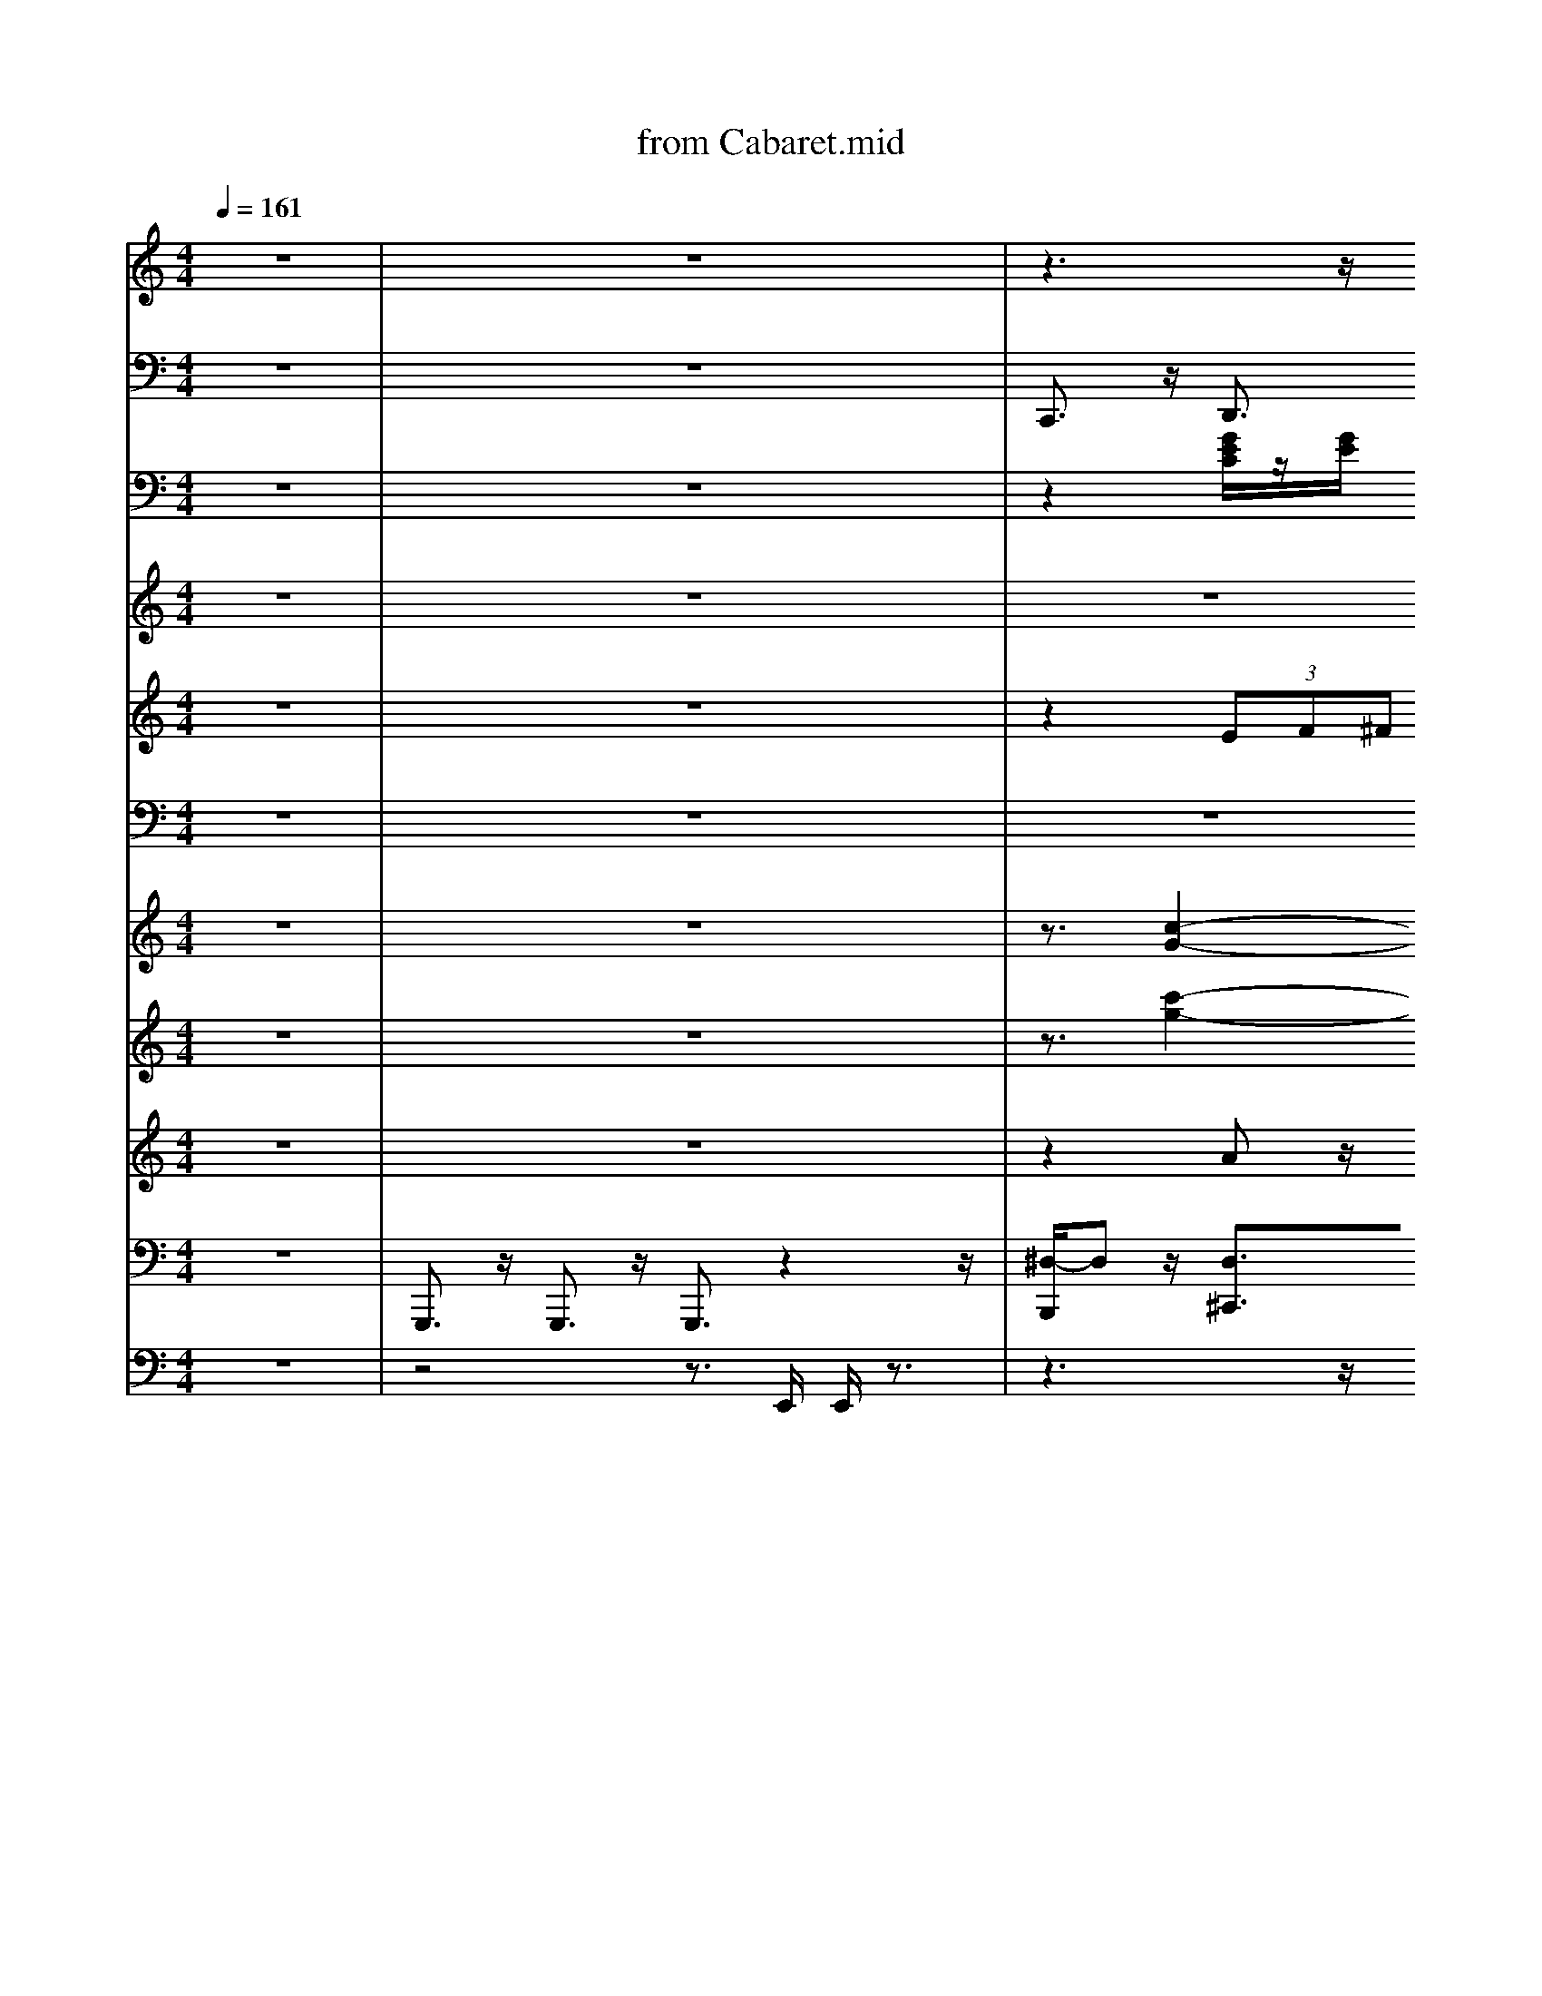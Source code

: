 X: 1
T: from Cabaret.mid
M: 4/4
L: 1/8
Q:1/4=161
K:C % 0 sharps
V:1
%%clef treble
% All 
% rights
%  re
% served 
%  
z8| \
z8| \
z3z/2
%%MIDI program 0
C,,/2 [CG,E,]z/2C,,/2 [CG,E,]3/2z/2| \
[A-^D-C-^F,-]3[ADCF,]/2z/2 [ADCF,]3/2z2[AEC=F,]/2|
z4 [ADCF,]z [ADCF,]3/2z/2| \
[EB,A,F,]8| \
z3z/2C,,/2 [CG,E,]z/2C,,/2 [CG,E,]3/2z/2| \
[A-^D-C-^F,-]3[ADCF,]/2z/2 [ADCF,]3/2z2[AEC=F,]/2|
z4 [ADCF,]z [ADCF,]3/2z/2| \
[EB,A,F,]8| \
z3/2
% what 
[GCE,]3/2z/2
% good
%  
C,,/2 [C-G,-E,-]3[CG,E,]/2z/2| \
% is 
[A-^D-B,-F,-]3[ADB,F,]/2z/2 
% sit
% ting
%  
[DB,G,]z/2G,,/2 [DB,G,]3/2z/2|
% alo
% ne 
[G-C-E,-]3[GCE,]/2z/2 
% in 
% your 
[GCE,]z 
% room
%  
%  
[GCE,]3/2z/2| \
[G^DB,]z/2[GDB,]/2 z3/2[GDB,]4z/2| \
z3/2
% come 
[GCE,]3/2z/2
% hear 
C,,/2 [C-G,-E,-]3[CG,E,]/2z/2| \
% the
%  
[GDB,E,]8|
% mu
% sic 
[D-^A,-=A,-E,-]3[D^A,=A,E,]/2z/2 
% play
%  
[GC^A,E,]z/2C,,/2 [GCA,E,]3/2z/2| \
z3/2[GD^A,F,]2z/2 [^G-^C-A,-E,-]3[GCA,E,]/2z/2| \
% life 
[FCA,]z/2[FCA,]/2 z3/2
% is 
[CA,F,]4z/2| \
% a
%  
%  
% ca
[^F-C-A,-^D,-]3[FCA,D,]/2z/2 
% ba
[FCA,D,]z/2F,,/2 [FCA,D,]3/2z/2|
% ret 
[EB,G,]8| \
% old 
% chum
%  
[^c-G-F-^A,-]3[cGFA,]/2z/2 [e-=A-C-]3[eAC]/2z/2| \
% come 
[dAFC]8| \
% to 
% the
%  
% ca
[^dGB,]z/2[dGB,]/2 z3/2[GDB,]4z/2|
% ba
% ret
%  
%  
[d-G-E-B,-]3[dGEB,]/2z/2 [e-B-G-C-]3[eBGC]/2z/2| \
[e-A-F-C-]3[eAFC]/2z/2 [e^GFB,]z/2[eGFB,]2z/2| \
% put 
[c-G-E-]3[cGE]/2z/2 
% down 
[cGE]z/2C,,/2 
% the
%  
[cGE]3/2z/2| \
z3/2
% knit
[eAFB,]2z/2 
% ting 
[^d-G-B,-]3[dGB,]/2z/2|
z3/2
% the
%  
% book 
[cGE]3/2z/2
% and 
C,,/2 
% the 
[c-G-E-]3[cGE]/2z/2| \
% broom
%  
%  
[^dGB,]z/2[dGB,]/2 z3/2[GDB,]4z/2| \
% ti
[GEC]z/2[GEC]/2 z3/2
% me 
[cGE]4z/2| \
% for 
% ho
[dGEB,]8|
% li
% day
%  
[AED^A,]z/2[=AED^A,]/2 z3/2[d=AE^A,]4z/2| \
[d-G-F-^A,-]3[dGFA,]/2z/2 [^G-E-^C-A,-]3[GECA,]/2z/2| \
% life 
[FCA,]8| \
% is 
% a
%  
% ca
[c^F^DA,]z/2[cFDA,]/2 z3/2[cFDA,]4z/2|
% ba
% ret 
[BEG,]z/2[BEG,]/2 z3/2[BEG,]4z/2| \
% old 
% chum
%  
%  
[^c-G-F-^A,-]3[cGFA,]/2z/2 [EC=A,]z [ECA,]3/2z/2| \
z3/2
% come 
[ECA,F,]3/2z/2
% to 
D,,/2 [A-E-C-F,-]3[AECF,]/2z/2| \
z3/2
% the
%  
% ca
[G^DB,]3/2z/2G,,/2 
% ba
[G-D-B,-]3[GDB,]/2z/2|
% ret
%  
[GCE,]z [GCE,]4 z2| \
[GCE,]z/2[GCE,]/2 z3/2
% come 
[CG,E,]4z/2| \
% taste 
% the 
% wine
%  
%  
[FC^G,]8| \
z3z/2
% come 
F,,/2 
% hear 
[FC^G,D,]z/2F,,/2 
% the 
[FCG,D,]3/2z/2|
% band
%  
[GCE,]z2z/2[GDB,E,]/2 z3z/2[GCA,E,]/2| \
z4 
% come 
% blown 
[GCE,]3z/2
% the
%  
[AEC]/2| \
z3z/2
% horn 
[BEC^G,]/2 z4| \
% star
%  
%  
% ce
[AECG,]3z/2
% le
[BEC^F,]/2 z4|
% bra
% ting
%  
% right 
[DA,F,]3z/2
% this 
[DCA,F,]/2 z4| \
% way 
% your
%  
[DB,G,]z2z/2
% ta
% ble's 
[^GEB,F,]/2 z4| \
% wai
% ting
%  
%  
[G-C-E,-]3[GCE,]/2z/2 
% no 
% use
%  
[CG,E,]z/2C,,/2 [CG,E,]3/2z/2| \
z3/2
% per
% mit
[EB,A,F,]2z/2 
% ting
%  
[G^DB,]z [GDB,]3/2z/2|
% some 
[GCE,]z/2
% pro
[GCE,]/2 z3/2
% phet
%  
%  
[GCE,]4z/2| \
% of 
% doom
%  
[^DB,G,]z/2[DB,G,]/2 z3/2[DB,G,]4z/2| \
% to 
[GCE,]8| \
% wipe 
% ev'
% ry
%  
[GDB,E,]z/2
% smile 
[GDB,E,]/2 z3/2[DB,G,E,]4z/2|
% a
[A-D-^A,-E,-]3[=AD^A,E,]/2z/2 
% way
%  
%  
[GCA,E,]z [GCA,E,]3/2z/2| \
[GD^A,F,]z/2[GDA,F,]2z/2 [^G-^C-A,-E,-]3[GCA,E,]/2z/2| \
% life 
[FCA,]z/2[FCA,]/2 z3/2
% is 
[FCA,]4z/2| \
% a
%  
% ca
[^FCA,^D,]z/2[FCA,D,]/2 z3/2[FCA,D,]4z/2|
% ba
% ret 
[EB,G,]z/2[EB,G,]/2 z3/2[EB,G,]4z/2| \
% old 
% chum
%  
[G-F-^C-^A,-]3[GFCA,]/2z/2 [=A-E-C-]3[AEC]/2z/2| \
% come 
[AECF,]z/2[AECF,]/2 z3/2
% to 
[AECF,]4z/2| \
z3/2
% the
%  
%  
% ca
[^DB,G,]3/2z/2G,,/2 
% ba
[D-B,-G,-]3[DB,G,]/2z/2|
z3z/2
% ret
%  
C,,/2 [CG,E,]z/2C,,/2 [CG,E,]3/2z/2| \
[A-^D-C-^F,-]3[ADCF,]/2z/2 [ADCF,]3/2z2[AEC=F,]/2| \
z4 [ADCF,]z [ADCF,]3/2z/2| \
[EB,A,F,]8|
z3z/2C,,/2 [CG,E,]z/2C,,/2 [CG,E,]3/2z/2| \
[A-^D-C-^F,-]3[ADCF,]/2z/2 [ADCF,]3/2z2[AEC=F,]/2| \
z4 [ADCF,]z [ADCF,]3/2z/2| \
[EB,A,F,]8|
z3/2
% what 
[GCE,]3/2z/2
% good
%  
C,,/2 [C-G,-E,-]3[CG,E,]/2z/2| \
% is 
% sit
[A-^D-B,-F,-]3[ADB,F,]/2z/2 
% ting
%  
%  
[DB,G,]z/2G,,/2 
% alo
[DB,G,]3/2z/2| \
% ne 
[G-C-E,-]3[GCE,]/2z/2 
% in 
[GCE,]z 
% your 
[GCE,]3/2z/2| \
% room
%  
[G^DB,]z/2[GDB,]/2 z3/2[GDB,]4z/2|
z3/2
% come 
[GCE,]3/2z/2
% hear
%  
C,,/2 [C-G,-E,-]3[CG,E,]/2z/2| \
% the 
[GDB,E,]8| \
% mu
% sic 
[D-^A,-=A,-E,-]3[D^A,=A,E,]/2z/2 
% play
%  
%  
[GC^A,E,]z/2C,,/2 [GCA,E,]3/2z/2| \
z3/2[GD^A,F,]2z/2 [^G-^C-A,-E,-]3[GCA,E,]/2z/2|
[FCA,]z/2
% life 
[FCA,]/2 z3/2
% is
%  
[CA,F,]4z/2| \
% a 
[^F-C-A,-^D,-]3[FCA,D,]/2z/2 
% ca
[FCA,D,]z/2
% ba
F,,/2 [FCA,D,]3/2z/2| \
[EB,G,]8| \
% ret
%  
% old 
% chum
%  
%  
[^c-G-F-^A,-]3[cGFA,]/2z/2 [e-=A-C-]3[eAC]/2z/2|
[dAFC]8| \
% come 
% to 
% the
%  
[^dGB,]z/2
% ca
[dGB,]/2 z3/2[GDB,]4z/2| \
% ba
[d-G-E-B,-]3[dGEB,]/2z/2 
% ret
%  
[e-B-G-C-]3[eBGC]/2z/2| \
[e-A-F-C-]3[eAFC]/2z/2 [e^GFB,]z/2[eGFB,]2z/2|
[c-G-E-]3[cGE]/2z/2 
% put 
% down
%  
%  
[cGE]z/2C,,/2 [cGE]3/2z/2| \
z3/2
% the 
% knit
[eAFB,]2z/2 
% ting
%  
[^d-G-B,-]3[dGB,]/2z/2| \
z3/2
% the 
% book
%  
[cGE]3/2z/2
% and 
C,,/2 [c-G-E-]3[cGE]/2z/2| \
% the 
% broom
%  
%  
[^dGB,]z/2[dGB,]/2 z3/2[GDB,]4z/2|
[GEC]z/2
% ti
[GEC]/2 z3/2
% me 
[cGE]4z/2| \
% for
%  
% ho
[ddGGEEB,B,]8| \
% li
% day
%  
[AED^A,]z/2[=AED^A,]/2 z3/2[d=AE^A,]4z/2| \
[d-G-F-^A,-]3[dGFA,]/2z/2 [^G-E-^C-A,-]3[GECA,]/2z/2|
% life 
[FCA,]8| \
% is 
% a
%  
%  
% ca
[c^F^DA,]z/2[cFDA,]/2 z3/2[cFDA,]4z/2| \
% ba
% ret
%  
[BEG,]z/2[BEG,]/2 z3/2[BEG,]4z/2| \
% old 
% chum
%  
[^c-G-F-^A,-]3[cGFA,]/2z/2 [EC=A,]z [ECA,]3/2z/2|
z3/2
% come 
[ECA,F,]3/2z/2
% to 
D,,/2 [A-E-C-F,-]3[AECF,]/2z/2| \
z3/2
% the
%  
%  
% ca
[G^DB,]3/2z/2G,,/2 
% ba
[G-D-B,-]3[GDB,]/2z/2| \
% ret
%  
[GCE,]z [GCE,]4 z2| \
[GCE,]z/2[GCE,]/2 z3/2
% come 
[CG,E,]4z/2|
% taste
%  
% the 
% wine
%  
%  
[FC^G,]8| \
z3z/2
% come 
F,,/2 
% hear 
[FC^G,D,]z/2F,,/2 [FCG,D,]3/2z/2| \
% the 
% band
%  
[GCE,]z2z/2[GDB,E,]/2 z3z/2[GCA,E,]/2| \
z4 
% come 
% blown 
[GCE,]3z/2
% the
%  
[AEC]/2|
z3z/2
% horn 
[BEC^G,]/2 z4| \
% star
%  
%  
[AECG,]3z/2
% ce
% le
[BEC^F,]/2 z4| \
% bra
% ting
%  
% right 
[DA,F,]3z/2
% this 
[DCA,F,]/2 z4| \
% way 
% your
%  
[DB,G,]z2z/2
% ta
% ble's 
[^GEB,F,]/2 z4|
% wai
% ting
%  
%  
% no 
[G-C-E,-]3[GCE,]/2z/2 
% use
%  
[CG,E,]z/2C,,/2 
% per
[CG,E,]3/2z/2| \
z3/2
% mit
[EB,A,F,]2z/2 
% ting
%  
[G^DB,]z [GDB,]3/2z/2| \
% some 
[GCE,]z/2
% pro
[GCE,]/2 z3/2
% phet
%  
%  
[GCE,]4z/2| \
% of 
% doom
%  
[^DB,G,]z/2[DB,G,]/2 z3/2[DB,G,]4z/2|
% to 
[GCE,]8| \
% wipe 
% ev'
% ry
%  
% smile 
[GDB,E,]z/2[GDB,E,]/2 z3/2[DB,G,E,]4z/2| \
% a
% way
%  
%  
[A-D-^A,-E,-]3[=AD^A,E,]/2z/2 [GCA,E,]z [GCA,E,]3/2z/2| \
[GD^A,F,]z/2[GDA,F,]2z/2 [^G-^C-A,-E,-]3[GCA,E,]/2z/2|
% life 
[FCA,]z/2[FCA,]/2 z3/2
% is 
[FCA,]4z/2| \
% a
%  
[^FCA,^D,]z/2
% ca
[FCA,D,]/2 z3/2[FCA,D,]4z/2| \
% ba
% ret 
[EB,G,]z/2[EB,G,]/2 z3/2[EB,G,]4z/2| \
% old 
% chum
%  
[G-F-^C-^A,-]3[GFCA,]/2z/2 [=A-E-C-]3[AEC]/2z/2|
% come 
[AECF,]z/2[AECF,]/2 z3/2
% to 
[AECF,]4z/2| \
z3/2
% the
%  
%  
% ca
[^DB,G,]3/2z/2G,,/2 [D-B,-G,-]3[DB,G,]/2z/2| \
% ba
[F^A,G,]z/2
% ret 
[FA,G,]/2 z3/2[FA,G,]4z/2| \
[G-F-D-^A,-]3[GFDA,]/2z/2 [A-E-^C-A,-^F,-]3[AECA,F,]/2z/2|
% come 
[ACF,]z/2[ACF,]/2 z3/2
% to
%  
[ACF,]4z/2| \
z3/2
% the 
% ca
[^DB,G,]3/2z/2G,,/2 
% ba
[D-B,-G,-]3[DB,G,]/2z/2| \
z3z/2
% ret
%  
C,,/2 [CG,E,]z/2C,,/2 [CG,E,]3/2z/2| \
[A-^D-C-^F,-]3[ADCF,]/2z/2 [ADCF,]3/2z2[AEC=F,]/2|
z4 [ADCF,]z [ADCF,]3/2z/2| \
[E-B,-A,-F,-]6 [E-B,-A,-F,-]3/2[ED-B,A,-A,G,-F,E,-]/2|[D-A,-G,-E,-]8|[D-A,-G,-E,-]4 [DA,G,E,]/2
V:2
z8| \
z8| \
%%MIDI program 32
C,,3/2z/2 D,,3/2z/2 ^D,,2 E,,>E,,| \
^D,,2 F,,2 ^F,,2 G,,>D,,|
D,,3/2z/2 C,,2 B,,,2 A,,,>D,,| \
G,,2 A,,3/2z/2 ^A,,3/2z/2 B,,>G,,| \
C,,3/2z/2 D,,3/2z/2 ^D,,2 E,,>E,,| \
^D,,2 F,,2 ^F,,2 G,,>D,,|
D,,3/2z/2 C,,2 B,,,2 A,,,>D,,| \
G,,2 A,,3/2z/2 ^A,,3/2z/2 B,,>G,,| \
C,,3-C,,/2z/2 G,,3-G,,/2z/2| \
G,,3-G,,/2z/2 G,,3-G,,/2z/2|
C,,3-C,,/2z/2 G,,,3-G,,,/2z/2| \
G,,3-G,,/2z/2 ^D,3-D,/2z/2| \
C,,3-C,,/2z/2 G,,3-G,,/2z/2| \
C,,3-C,,/2z/2 G,,3-G,,/2z/2|
C,,3-C,,/2z/2 G,,3-G,,/2z/2| \
G,,3-G,,/2z/2 C,,3-C,,/2z/2| \
F,,3-F,,/2z/2 C,,3-C,,/2z/2| \
^F,,3-F,,/2z/2 C,,3-C,,/2z/2|
E,,3-E,,/2z/2 B,,,3-B,,,/2z/2| \
A,,,3-A,,,/2z/2 A,,,3-A,,,/2z/2| \
D,,3-D,,/2z/2 A,,,3-A,,,/2z/2| \
G,,3-G,,/2z/2 ^D,3-D,/2z/2|
C,,3-C,,/2z/2 A,,,3-A,,,/2z/2| \
D,,3-D,,/2z/2 G,,3-G,,/2z/2| \
C,,3-C,,/2z/2 G,,3-G,,/2z/2| \
G,,3-G,,/2z/2 G,,3-G,,/2z/2|
C,,3-C,,/2z/2 G,,3-G,,/2z/2| \
G,,3-G,,/2z/2 ^D,,3-D,,/2z/2| \
C,,3-C,,/2z/2 G,,3-G,,/2z/2| \
C,,3-C,,/2z/2 G,,3-G,,/2z/2|
C,,3-C,,/2z/2 G,,3-G,,/2z/2| \
G,,3-G,,/2z/2 C,,3-C,,/2z/2| \
F,,3-F,,/2z/2 C,3-C,/2z/2| \
^F,,3-F,,/2z/2 C,3-C,/2z/2|
E,,3-E,,/2z/2 B,,,3-B,,,/2z/2| \
A,,,3-A,,,/2z/2 A,,,3-A,,,/2z/2| \
D,,3-D,,/2z/2 A,,,3-A,,,/2z/2| \
G,,3-G,,/2z/2 ^D,,3-D,,/2z/2|
C,,3-C,,/2z/2 G,,3-G,,/2z/2| \
C,,3/2z/2 C,,3/2z/2 D,,3/2z/2 E,,3/2z/2| \
F,,3/2F,,,/2 G,,2 ^G,,3/2z/2 C,>^F,,| \
F,,3/2z/2 ^D,,2 =D,,2 C,,>F,,|
 (3C,G,,C,, D,,>G,,, C,,2 C,,3/2z/2| \
C,,2 B,,,>A,,, G,,,2 C,,3/2z/2| \
A,,,2 A,,,>^A,,, =A,,,2 ^A,,,>^G,,,| \
A,,,2 C,,>A,,, D,,2 ^D,,2|
D,,2 F,,>D,, D,,3/2z/2 ^G,,3/2z/2| \
G,,3/2z/2 B,,>G,, G,,2 B,,>G,,| \
C,,3-C,,/2z/2 G,,3-G,,/2z/2| \
G,,3-G,,/2z/2 G,,3-G,,/2z/2|
C,,3-C,,/2z/2 G,,3-G,,/2z/2| \
G,,3-G,,/2z/2 ^D,3-D,/2z/2| \
C,,3-C,,/2z/2 G,,,3-G,,,/2z/2| \
C,,3-C,,/2z/2 G,,3-G,,/2z/2|
C,,3-C,,/2z/2 G,,,3-G,,,/2z/2| \
G,,3-G,,/2z/2 C,,3-C,,/2z/2| \
F,,3-F,,/2z/2 C,,3-C,,/2z/2| \
^F,,3-F,,/2z/2 C,,3-C,,/2z/2|
E,,3-E,,/2z/2 B,,,3-B,,,/2z/2| \
A,,,3-A,,,/2z/2 A,,,3-A,,,/2z/2| \
D,,3-D,,/2z/2 A,,3-A,,/2z/2| \
G,,3-G,,/2z/2 ^D,,3-D,,/2z/2|
C,,3/2z/2 D,,3/2z/2 ^D,,2 E,,>E,,| \
^D,,2 F,,2 ^F,,2 G,,>D,,| \
D,,3/2z/2 C,,2 B,,,2 A,,,>D,,| \
G,,2 A,,3/2z/2 ^A,,3/2z/2 B,,>G,,|
C,,3/2z/2 D,,3/2z/2 ^D,,2 E,,>E,,| \
^D,,2 F,,2 ^F,,2 G,,>D,,| \
D,,3/2z/2 C,,2 B,,,2 A,,,>D,,| \
G,,2 A,,3/2z/2 ^A,,3/2z/2 B,,>G,,|
C,,3-C,,/2z/2 G,,3-G,,/2z/2| \
G,,3-G,,/2z/2 G,,3-G,,/2z/2| \
C,,3-C,,/2z/2 G,,,3-G,,,/2z/2| \
G,,3-G,,/2z/2 ^D,3-D,/2z/2|
C,,3-C,,/2z/2 G,,3-G,,/2z/2| \
C,,3-C,,/2z/2 G,,3-G,,/2z/2| \
C,,3-C,,/2z/2 G,,3-G,,/2z/2| \
G,,3-G,,/2z/2 C,,3-C,,/2z/2|
F,,3-F,,/2z/2 C,,3-C,,/2z/2| \
^F,,3-F,,/2z/2 C,,3-C,,/2z/2| \
E,,3-E,,/2z/2 B,,,3-B,,,/2z/2| \
A,,,3-A,,,/2z/2 A,,,3-A,,,/2z/2|
D,,3-D,,/2z/2 A,,,3-A,,,/2z/2| \
G,,3-G,,/2z/2 ^D,3-D,/2z/2| \
C,,3-C,,/2z/2 A,,,3-A,,,/2z/2| \
D,,3-D,,/2z/2 G,,3-G,,/2z/2|
C,,3-C,,/2z/2 G,,3-G,,/2z/2| \
G,,3-G,,/2z/2 G,,3-G,,/2z/2| \
C,,3-C,,/2z/2 G,,3-G,,/2z/2| \
G,,3-G,,/2z/2 ^D,,3-D,,/2z/2|
C,,3-C,,/2z/2 G,,3-G,,/2z/2| \
C,,3-C,,/2z/2 G,,3-G,,/2z/2| \
C,,3-C,,/2z/2 G,,3-G,,/2z/2| \
G,,3-G,,/2z/2 C,,3-C,,/2z/2|
F,,3-F,,/2z/2 C,3-C,/2z/2| \
^F,,3-F,,/2z/2 C,3-C,/2z/2| \
E,,3-E,,/2z/2 B,,,3-B,,,/2z/2| \
A,,,3-A,,,/2z/2 A,,,3-A,,,/2z/2|
D,,3-D,,/2z/2 A,,,3-A,,,/2z/2| \
G,,3-G,,/2z/2 ^D,,3-D,,/2z/2| \
C,,3-C,,/2z/2 G,,3-G,,/2z/2| \
C,,3/2z/2 C,,3/2z/2 D,,3/2z/2 E,,3/2z/2|
F,,3/2F,,,/2 G,,2 ^G,,3/2z/2 C,>^F,,| \
F,,3/2z/2 ^D,,2 =D,,2 C,,>F,,| \
 (3C,G,,C,, D,,>G,,, C,,2 B,,,3/2z/2| \
A,,,2 G,,,>D,, C,,2 C,,3/2z/2|
A,,,2 A,,,>^A,,, =A,,,2 ^A,,,>^G,,,| \
A,,,2 C,,>A,,, D,,2 ^D,,2| \
D,,2 F,,>D,, D,,3/2z/2 ^G,,3/2z/2| \
G,,3/2z/2 B,,>G,, G,,2 B,,>G,,|
C,,3-C,,/2z/2 G,,3-G,,/2z/2| \
G,,3-G,,/2z/2 G,,3-G,,/2z/2| \
C,,3-C,,/2z/2 G,,3-G,,/2z/2| \
G,,3-G,,/2z/2 ^D,3-D,/2z/2|
C,,3-C,,/2z/2 G,,,3-G,,,/2z/2| \
C,,3-C,,/2z/2 G,,3-G,,/2z/2| \
C,,3-C,,/2z/2 G,,,3-G,,,/2z/2| \
G,,3-G,,/2z/2 C,,3-C,,/2z/2|
F,,3-F,,/2z/2 C,,3-C,,/2z/2| \
^F,,3-F,,/2z/2 C,,3-C,,/2z/2| \
E,,3-E,,/2z/2 B,,,3-B,,,/2z/2| \
A,,,3-A,,,/2z/2 A,,,3-A,,,/2z/2|
D,,3-D,,/2z/2 A,,3-A,,/2z/2| \
G,,3-G,,/2z/2 ^D,,3-D,,/2z/2| \
G,,3-G,,/2z/2 G,,,3-G,,,/2z/2| \
G,,,3-G,,,/2z/2 ^F,,,3-F,,,/2z/2|
F,,3-F,,/2z/2 A,,3-A,,/2z/2| \
G,,3-G,,/2z/2 G,,,3-G,,,/2z/2| \
C,,3/2z/2 D,,3/2z/2 ^D,,2 E,,>E,,| \
^D,,2 F,,2 ^F,,2 G,,>D,,|
D,,3/2z/2 C,,2 B,,,2 A,,,>D,,| \
G,,2 G,,,3/2z/2 C,3/2z/2 C,,3/2-[C,,-C,,,-]/2|[C,,C,,,-]/2C,,,6-C,,,3/2-|C,,,4- C,,,
V:3
%%clef bass
z8| \
z8| \
z2 
%%MIDI program 24
[GEC]/2z/2[GE]/2z2z/2 [GEC]/2z/2[GE]/2z/2| \
z2 [A^F^DC]/2z[AFD]/2 z2 [AFDC]/2z[AFD]/2|
z2 [cAFD]/2z[cAF]/2 z2 [cAFD]/2z[cAF]/2| \
z2 [EDB,F,]/2z[EDB,]/2 z2 [EDB,G,F,]/2z/2[EDB,]/2G,/2| \
z2 [GEC]/2z/2[GE]/2z2z/2 [GEC]/2z/2[GE]/2z/2| \
z2 [A^F^DC]/2z[AFD]/2 z2 [AFDC]/2z[AFD]/2|
z2 [cAFD]/2z[cAF]/2 z2 [cAFD]/2z[cAF]/2| \
z2 [EDB,F,]/2z[EDB,]/2 z2 [EDB,G,F,]/2z/2[EDB,]/2G,/2| \
z2 [ECG,]/2z[EC]/2 z2 [ECG,]/2z/2[EC]/2z/2| \
z2 [G^DB,]/2z[GD]/2 z2 [GDB,]/2z/2D/2G/2|
z2 [GEC]/2z[GE]/2 z2 [GEC]/2z[GE]/2| \
z2 [G^DB,]/2z[GD]/2 z2 [GDB,]/2z[GD]/2| \
z2 [GEC]/2z[GE]/2 z2 [GEC]/2z[GE]/2| \
z2 [BGEC]/2z[BGE]/2 z2 [BGEC]/2z/2[BGE]/2z/2|
z2 [^AGEC]/2z[AGE]/2 z2 [AGEC]/2z[AGE]/2| \
z2 [FD^A,G,]/2z[FDA,]/2 z2 [ECA,G,]/2z[ECA,]/2| \
z2 [FCA,]/2z[FC]/2 z2 [FCA,]/2z[FC]/2| \
z2 [A^F^DC]/2z[AFD]/2 z2 [AFDC]/2z[AFD]/2|
z2 [GEDB,]/2z[GED]/2 z2 [GEDB,]/2z[GED]/2| \
z2 [F^CA,]/2z[FC]/2 z2 [ECA,]/2z[EC]/2| \
z2 [FDCA,]/2z[FDC]/2 z2 [FDCA,]/2z[FDC]/2| \
z2 [G^DB,]/2z[GD]/2 z2 [GDB,]/2z[GD]/2|
z2 [ECB,G,]/2z[ECB,]/2 z2 [ECA,G,]/2z[ECA,]/2| \
z2 [FDCA,]/2z[FD]/2 z2 [G^DB,]/2z[GD]/2| \
z2 [ECG,]/2z[EC]/2 z2 [ECG,]/2z[EC]/2| \
z2 [G^DB,]/2z[GD]/2 z2 [GDB,]/2z[GD]/2|
z2 [ECG,]/2z[EC]/2 z2 [ECG,]/2z[EC]/2| \
z2 [G^DB,]/2z[GD]/2 z2 [GDB,]/2z[GD]/2| \
z2 [ECG,]/2z[EC]/2 z2 [ECG,]/2z/2[EC]/2z/2| \
z2 [ECB,G,]/2z/2[ECB,]/2z2z/2 [ECB,G,]/2z/2[ECB,]/2z/2|
z2 [EC^A,G,]/2z[ECA,]/2 z2 [ECA,G,]/2z/2[ECA,]/2z/2| \
z2 [FD^A,G,]/2z/2[FDA,]/2z2z/2 [E^CA,G,]/2z/2[ECA,]/2z/2| \
z2 [FCA,]/2z/2[FC]/2z2z/2 [FCA,]/2z/2[FC]/2z/2| \
z2 [^F^DCA,]/2z/2[FDC]/2z2z/2 [FDCA,]/2z/2[FDC]/2z/2|
z2 [GEDB,]/2z/2[GED]/2z2z/2 [GEDB,]/2z/2[GED]/2z/2| \
z2 [F^C^A,G,]/2z/2[FCA,]/2z2z/2 [EC=A,G,]/2z/2[ECA,]/2z/2| \
z2 [EDCA,]/2z/2[EC]/2D/2 z2 [FDCA,]/2z/2[FDC]/2z/2| \
z2 [GDB,]/2z[GD]/2 z2 [GDB,]/2z/2[GD]/2z/2|
z2 [ECG,]/2z/2[EC]/2z2z/2 [ECG,]/2z/2[EC]/2z/2| \
z2 [ECG,]/2z/2[EC]/2z2z/2 [ECG,]/2z/2[EC]/2z/2| \
z2 [FC^G,]/2z/2[FC]/2z2z/2 [FCG,]/2z/2[FC]/2z/2| \
z2 [FDC^G,]/2z/2[FDC]/2z2z/2 [FDCG,]/2z/2[FDC]/2z/2|
z2 [ECG,]/2z/2[EC]/2z2z/2 [ECG,]/2z/2[EC]/2z/2| \
z2 [ECG,]/2z/2[EC]/2z2z/2 [ECG,]/2z/2[EC]/2z/2| \
z2 [ECA,]/2z/2[EC]/2z2z/2 [EC^G,]/2z/2[EC]/2z/2| \
z2 [ECG,]/2z/2[EC]/2z2z/2 [ECA,^F,]/2z/2[ECA,]/2z/2|
z2 [DA,F,]/2z[DA,]/2 z2 [DCA,F,]/2z/2[DCA,]/2z/2| \
z2 [DB,G,]/2z/2[DB,]/2z2z/2 [ECB,^G,F,]/2z/2[ECB,G,]/2z/2| \
z2 [ECG,]/2z/2[EC]/2z2z/2 [ECG,]/2z/2[EC]/2z/2| \
z2 [G^DB,]/2z/2[GD]/2z2z/2 [GDB,]/2z/2[GD]/2z/2|
z2 [ECG,]/2z/2[EC]/2z2z/2 [ECG,]/2z/2[EC]/2z/2| \
z2 [G^DB,]/2z/2[GD]/2z2z/2 [GDB,]/2z/2[GD]/2z/2| \
z2 [ECG,]/2z/2[EC]/2z2z/2 [ECG,]/2z/2[EC]/2z/2| \
z2 [EDB,G,]/2z/2[EDB,]/2z2z/2 [EDB,G,]/2z/2[EDB,]/2z/2|
z2 [EC^A,G,]/2z/2[ECA,]/2z2z/2 [EA,G,]/2z/2[EA,]/2z/2| \
z2 [FD^A,G,]/2z/2[FDA,]/2z2z/2 [E^CA,G,]/2z/2[ECA,]/2z/2| \
z2 [FCA,]/2z/2[FC]/2z2z/2 [FCA,]/2z/2[FC]/2z/2| \
z2 [^F^DCA,]/2z/2[FDC]/2z2z/2 [FDCA,]/2z/2[FDC]/2z/2|
z2 [GEDB,]/2z/2[GED]/2z2z/2 [GEDB,]/2z/2[GED]/2z/2| \
z2 [F^C^A,G,]/2z/2[FCA,]/2z2z/2 [EC=A,G,]/2z/2[ECA,]/2z/2| \
z2 [FDCA,]/2z/2[FDC]/2z2z/2 [FDCA,]/2z/2[FDC]/2z/2| \
z2 [G^DB,]/2z/2[GD]/2z2z/2 [GDB,]/2z/2[GD]/2z/2|
z2 [GEC]/2z/2[GE]/2z2z/2 [GEC]/2z/2[GE]/2z/2| \
z2 [A^F^DC]/2z/2[AFD]/2z2z/2 [AFDC]/2z/2[AFD]/2z/2| \
z2 [cAFD]/2z[cAF]/2 z2 [cAFD]/2z[cAF]/2| \
z2 [EDB,F,]/2z[EDB,]/2 z2 [EDB,G,F,]/2z/2[EDB,]/2z/2|
z2 [GEC]/2z/2[GE]/2z2z/2 [GEC]/2z/2[GE]/2z/2| \
z2 [A^F^DC]/2z[AFD]/2 z2 [AFDC]/2z[AFD]/2| \
z2 [cAFD]/2z[cAF]/2 z2 [cAFD]/2z[cAF]/2| \
z2 [EDB,F,]/2z[EDB,]/2 z2 [EDB,G,F,]/2z/2[EDB,]/2z/2|
z2 [ECG,]/2z[ECG,]/2 z2 [ECG,]/2z/2[ECG,]/2z/2| \
z2 [G^DB,]/2z[GDB,]/2 z2 [GDB,]/2z/2[GDB,]/2z/2| \
z2 [GEC]/2z[GEC]/2 z2 [GEC]/2z[GEC]/2| \
z2 [G^DB,]/2z[GDB,]/2 z2 [GDB,]/2z[GDB,]/2|
z2 [GEC]/2z[GEC]/2 z2 [GEC]/2z[GEC]/2| \
z2 [BGEC]/2z[BGEC]/2 z2 [BGEC]/2z[BGEC]/2| \
z2 [^AGEC]/2z[AGE]/2 z2 [AGEC]/2z[AGE]/2| \
z2 [FD^A,G,]/2z[FDA,]/2 z2 [ECA,G,]/2z[ECA,]/2|
z2 [FCA,]/2z[FCA,]/2 z2 [FCA,]/2z[FCA,]/2| \
z2 [A^F^DC]/2z[AFD]/2 z2 [AFDC]/2z[AFD]/2| \
z2 [GEDB,]/2z[GED]/2 z2 [GEDB,]/2z[GED]/2| \
z2 [F^CA,]/2z[FCA,]/2 z2 [ECA,]/2z[ECA,]/2|
z2 [FDCA,]/2z[FDC]/2 z2 [FDCA,]/2z[FDC]/2| \
z2 [G^DB,]/2z[GDB,]/2 z2 [GDB,]/2z[GDB,]/2| \
z2 [ECB,G,]/2z[ECB,]/2 z2 [ECA,G,]/2z[ECA,]/2| \
z2 [FDCA,]/2z[FDC]/2 z2 [G^DB,]/2z[GDB,]/2|
z2 [ECG,]/2z[ECG,]/2 z2 [ECG,]/2z[ECG,]/2| \
z2 [G^DB,]/2z[GDB,]/2 z2 [GDB,]/2z[GDB,]/2| \
z2 [ECG,]/2z[ECG,]/2 z2 [ECG,]/2z[ECG,]/2| \
z2 [G^DB,]/2z[GDB,]/2 z2 [GDB,]/2z[GDB,]/2|
z2 [ECG,]/2z[ECG,]/2 z2 [ECG,]/2z/2[EC]/2G,/2| \
z2 [ECB,G,]/2z/2[ECB,]/2z2z/2 [ECB,G,]/2z/2[ECB,]/2z/2| \
z2 [EC^A,G,]/2z[ECA,]/2 z2 [ECA,G,]/2z/2[ECA,]/2z/2| \
z2 [FD^A,G,]/2z/2[FDA,]/2z2z/2 [E^CA,G,]/2z/2[ECA,]/2z/2|
z2 [FCA,]/2z/2[FCA,]/2z2z/2 [FCA,]/2z/2[FCA,]/2z/2| \
z2 [^F^DCA,]/2z/2[FDC]/2z2z/2 [FDCA,]/2z/2[FDC]/2z/2| \
z2 [GEDB,]/2z/2[GED]/2z2z/2 [GEDB,]/2z/2[GED]/2z/2| \
z2 [F^C^A,G,]/2z/2[FCA,]/2z2z/2 [EC=A,G,]/2z/2[ECA,]/2z/2|
z2 [EDCA,]/2z/2[EC]/2D/2 z2 [FDCA,]/2z/2[FDC]/2z/2| \
z2 [GDB,]/2z[GDB,]/2 z2 [GDB,]/2z/2[GDB,]/2z/2| \
z2 [ECG,]/2z/2[ECG,]/2z2z/2 [ECG,]/2z/2[ECG,]/2z/2| \
z2 [ECG,]/2z/2[ECG,]/2z2z/2 [ECG,]/2z/2[ECG,]/2z/2|
z2 [FC^G,]/2z/2[FCG,]/2z2z/2 [FCG,]/2z/2[FCG,]/2z/2| \
z2 [FDC^G,]/2z/2[DCG,]/2z2z/2 [FDCG,]/2z/2[DCG,]/2z/2| \
z2 [ECG,]/2z/2[ECG,]/2z2z/2 [ECG,]/2z/2[ECG,]/2z/2| \
z2 [ECG,]/2z/2[ECG,]/2z2z/2 [ECG,]/2z/2[ECG,]/2z/2|
z2 [ECA,]/2z/2[ECA,]/2z2z/2 [EC^G,]/2z/2[ECG,]/2z/2| \
z2 [ECG,]/2z/2[ECG,]/2z2z/2 [ECA,^F,]/2z/2[EA,F,]/2z/2| \
z2 [DA,F,]/2z[DA,F,]/2 z2 [DCA,F,]/2z/2[DCA,]/2z/2| \
z2 [DB,G,]/2z/2[DB,G,]/2z2z/2 [ECB,^G,F,]/2z/2[ECB,G,]/2z/2|
z2 [ECG,]/2z/2[ECG,]/2z2z/2 [ECG,]/2z/2[ECG,]/2z/2| \
z2 [G^DB,]/2z/2[GDB,]/2z2z/2 [GDB,]/2z/2[GDB,]/2z/2| \
z2 [ECG,]/2z/2[ECG,]/2z2z/2 [ECG,]/2z/2[ECG,]/2z/2| \
z2 [G^DB,]/2z/2[GDB,]/2z2z/2 [GDB,]/2z/2[GDB,]/2z/2|
z2 [ECG,]/2z/2[EC-G,]/2C2-C/2 [ECG,]/2z3/2| \
z2 [EDB,G,]/2z3z/2 [EDB,G,]/2z3/2| \
z2 [EC^A,G,]/2z3z/2 [EA,G,]/2z3/2| \
z2 [FD^A,G,]/2z3z/2 [E^CA,G,]/2z3/2|
z2 [FCA,]/2z3z/2 [FCA,]/2z3/2| \
z2 [^F^DCA,]/2z3z/2 [FDCA,]/2z3/2| \
z2 [GEDB,]/2z3z/2 [GEDB,]/2z3/2| \
z2 [F^C^A,G,]/2z3z/2 [EC=A,G,]/2z3/2|
z2 [FDCA,]/2z3z/2 [FDCA,]/2z3/2| \
z2 [G^DB,]/2z3z/2 [GDB,]/2z3/2| \
z2 [GFD^A,]/2z3z/2 [GFDA,]/2z3/2| \
z2 [FD^A,G,]/2z3z/2 [ECA,^F,]/2z3/2|
z2 [FDCA,]/2z3z/2 [FDCA,]/2z3/2| \
z2 [G^DB,]/2z3z/2 [GDB,]/2z3/2| \
z2 [GEC]/2z3z/2 [GEC]/2z3/2| \
z2 [A^F^DC]/2z3z/2 [AFDC]/2z3/2|
z2 [cAFD]/2z3z/2 [cAFD]/2z3/2| \
z2 [EDB,F,]/2z3z/2 [EDB,G,F,]/2
V:4
z8| \
z8| \
z8| \
z8|
z8| \
z8| \
z8| \
z8|
z8| \
z8| \
%%MIDI program 11
G,3/2z/2 A,4 C2| \
E3/2z/2 G4 ^G2|
A3/2z/2 G3/2z/2 E2 G2-| \
G3/2z6z/2| \
A3/2z/2 G4 E3/2z/2| \
G4 A3-A/2z/2|
E3-E/2z4z/2| \
z8| \
A2 c4 A2| \
c4 A4|
B4 G3/2z/2 E2-| \
E3/2z6z/2| \
E3/2z/2 G3-G/2z/2 E2| \
G3-G/2z/2 A,4|
E3-E/2z4z/2| \
z8| \
G,3/2z/2 A,4 C2| \
E2 G3-G/2z/2 ^G3/2z/2|
A3/2z/2 G2 E3/2z/2 G2-| \
G3/2z6z/2| \
A3/2z/2 G3-G/2z/2 E3/2z/2| \
G4 A4|
E3z4z| \
z8| \
A2 c4 A2| \
c4 A3-A/2z/2|
B3-B/2z/2 G3/2z/2 E2-| \
E3/2z6z/2| \
E3/2z/2 G4 E2| \
G4 A,4|
C3-C/2z4z/2| \
z2 C2 B,2 C2| \
^G3-G/2z4z/2| \
z2 C2 B,2 C2|
G3-G/2z4z/2| \
z2 E2 ^D2 E2| \
c3-c/2z/2 c3-c/2z/2| \
c3/2z/2 A2 B2 c3/2z/2|
B2 c2 d2 c2| \
B2 G3/2z/2 F2 Dz| \
G,3/2z/2 A,4 C3/2z/2| \
 (3E4G4^G4|
A2 G2 E2 G2-| \
G3/2z4z/2 ^G2| \
A3/2z/2 G4 E2| \
G4 A3-A/2z/2|
^A3-A/2z4z/2| \
z8| \
A2 c4 A2| \
c4 d3-d/2z/2|
B4 G2 E2-| \
E3/2z6z/2| \
A2 c4 A2| \
c3-c/2z/2 c3-c/2z/2|
c3-c/2z4z/2| \
z8| \
z8| \
z8|
z8| \
z8| \
z8| \
z8|
G,3/2z/2 A,4 C2| \
E3/2z/2 G4 ^G2| \
A3/2z/2 G3/2z/2 E2 G2-| \
G3/2z6z/2|
A3/2z/2 G4 E3/2z/2| \
G4 A3-A/2z/2| \
E3-E/2z4z/2| \
z8|
A2 c4 A2| \
c4 A4| \
B4 G3/2z/2 E2-| \
E3/2z6z/2|
E3/2z/2 G3-G/2z/2 E2| \
G3-G/2z/2 A,4| \
E3-E/2z4z/2| \
z8|
G,3/2z/2 A,4 C2| \
E2 G3-G/2z/2 ^G2| \
A3/2z/2 G2 E2 G2-| \
G3/2z6z/2|
A3/2z/2 G3-G/2z/2 E3/2z/2| \
G4 A4| \
E3z4z| \
z8|
A2 c4 A2| \
c4 A3-A/2z/2| \
B3-B/2z/2 G3/2z/2 E2-| \
E3/2z6z/2|
E2 G4 E2| \
G4 A,4| \
C3-C/2z4z/2| \
z2 C2 B,2 C2|
^G3-G/2z4z/2| \
z2 C2 B,2 C2| \
G3-G/2z4z/2| \
z2 E2 ^D2 E2|
c3-c/2z/2 c3-c/2z/2| \
c3/2z/2 A2 B2 c3/2z/2| \
B2 c2 d2 c2| \
B2 G3/2z/2 F2 Dz|
G,3/2z/2 A,4 C3/2z/2| \
E2 G4 ^G2| \
A2 G2 E2 G2-| \
G3/2z4z/2 ^G2|
A3/2z/2 G4 E2| \
G4 A3-A/2z/2| \
^A3-A/2z4z/2| \
z8|
A2 c4 A2| \
c4 d3-d/2z/2| \
B4 G2 E2-| \
E3/2z6z/2|
A2 c4 A2| \
c3-c/2z/2 c3-c/2z/2| \
c3-c/2z4z/2| \
z8|
A2 c4 A2| \
c3-c/2z/2 c3-c/2z/2| \
c3-c/2
V:5
z8| \
z8| \
z2 
%%MIDI program 71
 (3EF^F G/2-[GF]/2z/2=F/2 E/2z3/2| \
z2  (3^DEF  (3^F=FE D/2z3/2|
z2  (3D^DE F/2-[FE-]/2E/2D/2 =Dz| \
G/2z3G/2 z4| \
z2  (3ef^f g/2-[gf]/2z/2=f/2 e/2z3/2| \
z2  (3^def  (3^f=fe d/2z3/2|
z2  (3d^de f/2-[fe]/2z/2d/2 =d/2z3/2| \
g/2z3g/2 z4| \
z8| \
z8|
z8| \
z3/2Ez3/2 Gz Ez| \
G3/2z6z/2| \
z8|
z3z/2A,3/2z ^A,2| \
C3/2z/2 D3/2-[E-D]/2 E3/2z/2 G3/2-[GF-]/2| \
F6- F3/2z/2| \
^F6 z2|
z8| \
z3A,/2FzEzF/2-| \
Fz6z| \
z8|
z3/2^D/2 E2 ^F/2z3/2 Dz| \
Gz ^Gz/2A2z2z/2| \
z8| \
z8|
z8| \
z8| \
z8| \
z8|
z3/2^A,2C2D2E/2-| \
E3/2F2G2^A2=A/2-| \
A6- A/2z3/2| \
z8|
z8| \
z8| \
z8| \
z8|
z8| \
z8| \
z8| \
z8|
z8| \
z8| \
z8| \
z8|
z8| \
z8| \
z8| \
z8|
z8| \
z8| \
G,3-G,/2z/2 A,4| \
B,4 C4|
D3-D/2z/2 [E-D]/2E3-E/2| \
F4 G4| \
[A-^G]/2A6-Az/2| \
c8|
z8| \
z8| \
z8| \
z8|
z2  (3EF^F G/2-[GF]/2z/2=F/2 E/2z3/2| \
z2  (3^DEF  (3^F=FE D/2z3/2| \
z2  (3D^DE F/2-[FE-]/2E/2D/2 =Dz| \
G/2z3G/2 z4|
z2  (3ef^f g/2-[gf]/2z/2=f/2 e/2z3/2| \
z2  (3^def  (3^f=fe d/2z3/2| \
z2  (3d^de f/2-[fe]/2z/2d/2 =d/2z3/2| \
g/2z3g/2 z4|
z8| \
z8| \
z8| \
z3/2Ez3/2 Gz Ez|
G3/2z6z/2| \
z8| \
z3z/2A,3/2z ^A,2| \
C3/2z/2 D3/2-[E-D]/2 E3/2z/2 G3/2-[GF-]/2|
F6- F3/2z/2| \
^F6 z2| \
z8| \
z3A,/2FzEzF/2-|
Fz6z| \
z8| \
z3/2^D/2 E2 ^F/2z3/2 Dz| \
Gz ^Gz/2A2z2z/2|
z8| \
z8| \
z8| \
z8|
z8| \
z8| \
z3/2^A,2C2D2E/2-| \
E3/2F2G2^A2=A/2-|
A6- A/2z3/2| \
z8| \
z8| \
z8|
z8| \
z8| \
z8| \
z8|
z8| \
z8| \
z8| \
z8|
z8| \
z8| \
z8| \
z8|
z8| \
z8| \
z8| \
z8|
G,3-G,/2z/2 A,4| \
B,4 C4| \
D3-D/2z/2 [E-D]/2E3-E/2| \
F4 G4|
[A-^G]/2A6-Az/2| \
c8| \
z8| \
z8|
z8| \
z8| \
zG,/2-[A,-G,]/2 A,3/2z/2 ^A,2 C3/2-[D-C]/2| \
D3/2E2z/2 F3/2z/2 G2|
F8| \
G4 G,3-G,/2z/2| \
z2  (3EF^F G/2-[GF]/2z/2=F/2 E/2z3/2| \
z2  (3^DEF  (3^F=FE D/2z3/2|
z2  (3D^DE F/2-[FE-]/2E/2D/2 =D
V:6
z8| \
z8| \
z8| \
z8|
z8| \
z8| \
z8| \
z8|
z8| \
z6 z3/2
%%MIDI program 49
G,/2-| \
G,6- G,3/2^G,/2-| \
^G,8|
A,6- A,3/2z/2| \
^G,4 ^D,4| \
G,4 A,4| \
B,4 C3-C/2D/2-|
[D-^A,-]3[DA,]/2[EC]4D/2-| \
[F-D-]3[F-D]/2F/2 [G^C]4| \
[AF]8| \
[^F^D]8|
[GE]8| \
[F-^C-]3[F-C-]/2[FE-C-]/2 [E-C-]3[EC-]/2C/2| \
[FD]8| \
[G-^D-]6 [GD-]3/2D/2|
[E-C]4 [EB,]4| \
[C-A,-]4 [C-A,^G,-]/2[C-G,]3C/2| \
G8| \
^G8|
A8| \
^G4 ^D3-D/2z/2| \
G4 A4| \
B4 c4|
[d-^A-]3[d-A-]/2[dc-A]/2 [e-c-]3[e-c]/2e/2| \
[f-d-]3[f-d-]/2[fd^c-]/2 [g-c-]3[g-c]/2g/2| \
[a-f-]6 [a-f-]3/2[a^f-=f^d-]/2| \
[^f-^d-]6 [fd]3/2[g-e-]/2|
[g-e-]6 [ge]3/2[f-^c-]/2| \
[f-^c-]3[fc-]/2[ec]4z/2| \
[fd]8| \
[g-^d-]6 [gd]3/2[e-c-]/2|
[e-c-]8| \
[ec-]6 c/2zF/2-| \
F6- F3/2-[^G-F]/2| \
^G4 d3-d/2z/2|
e3-e/2f4g/2-| \
g4 c'3-c'/2-[c'a-]/2| \
a3-a/2[b^g-]4g/2| \
[c'g-]4 [e'-g-]3[e'-g]/2e'/2|
z3/2[af]2b/2- [bg-]3/2[c'-a-g]/2 [c'a]3/2z/2| \
[b-g-]3/2[ba-g]/2 [c'-a]3/2[c'b-]/2 [d'-b]3/2[^d'-=d'^g-][^d'g]3/2| \
[e'-g-]6 [e'g-]3/2[^g-=g]/2| \
^g8|
A3-A/2-[AE-]/2 E4| \
G8| \
A4 E4| \
B4 c3-c/2-[d-c^A-]/2|
[d-^A-]3[dA]/2z/2 [e-c-]3[e-c-]/2[f-ec]/2| \
[f-d-]3[fd-]/2[g-d^c-]/2 [g-c-]3[gc]/2a/2-| \
[a-f-]6 [af-]3/2[^f-=f]/2| \
[^f-^d-]6 [fd-]3/2[g-e-d]/2|
[g-e-]6 [ge]3/2[f-^c-]/2| \
[f-^c-]3[fc-]/2c/2- [e-c-]3[ec]/2z/2| \
[fd]8| \
[g-^d-]6 [gd]3/2z/2|
z8| \
z8| \
z8| \
z8|
z8| \
z8| \
z8| \
z6 z3/2G,/2-|
G,6- G,3/2^G,/2-| \
^G,8| \
A,6- A,3/2z/2| \
^G,4 ^D,4|
G,4 A,4| \
B,4 C3-C/2D/2-| \
[D-^A,-]3[DA,]/2[EC]4z/2| \
[FD]4 [G^C]4|
[AF]8| \
[^F^D]8| \
[GE]8| \
[F-^C-]3[F-C-]/2[FE-C-]/2 [E-C-]3[EC-]/2C/2|
[FD]8| \
[G-^D-]6 [GD-]3/2D/2| \
[E-C]4 [E-B,]4| \
[EC-A,-]/2[C-A,-]3[C-A,-]/2 [C-A,^G,-]/2[C-G,]3C/2|
G8| \
^G8| \
A8| \
^G4 ^D3-D/2z/2|
G4 A4| \
B4 c4| \
[d-^A-]3[d-A-]/2[dc-A]/2 [e-c-]3[e-c]/2e/2| \
[f-d-]3[f-d-]/2[fd^c-]/2 [g-c-]3[g-c]/2g/2|
[a-f-]6 [a-f-]3/2[a^f-=f^d-]/2| \
[^f-^d-]6 [fd]3/2[g-e-]/2| \
[g-e-]6 [ge]3/2[f-^c-]/2| \
[f-^c-]3[fc-]/2[ec]4z/2|
[fd]8| \
[g-^d-]6 [gd]3/2[e-c-]/2| \
[e-c-]8| \
[ec-]6 c/2zF/2-|
F6- F3/2-[^G-F]/2| \
^G4 d3-d/2z/2| \
e3-e/2f4g/2-| \
g4 c'3-c'/2-[c'a-]/2|
a3-a/2[b^g-]4g/2| \
[c'g-]4 [e'-g-]3[e'-g]/2e'/2| \
z3/2[af]2b/2- [bg-]3/2[c'-a-g]/2 [c'a]3/2z/2| \
[b-g-]3/2[ba-g]/2 [c'-a]3/2[c'b-]/2 [d'-b]3/2[^d'-=d'^g-][^d'g]3/2|
[e'-g-]6 [e'g-]3/2[^g-=g]/2| \
^g8| \
A3-A/2-[AE-]/2 E4| \
G8|
A4 E4| \
B4 c3-c/2-[d-c^A-]/2| \
[d-^A-]3[dA]/2z/2 [e-c-]3[e-c-]/2[f-ec]/2| \
[f-d-]3[fd-]/2[g-d^c-]/2 [g-c-]3[gc]/2a/2-|
[a-f-]6 [af-]3/2[^f-=f]/2| \
[^f-^d-]6 [fd-]3/2[g-e-d]/2| \
[g-e-]6 [ge]3/2[f-^c-]/2| \
[f-^c-]3[fc-]/2c/2- [e-c-]3[ec]/2z/2|
[fd]8| \
[g-^d-]6 [gd]3/2z/2| \
[f-^A-]6 [fA]/2z[f-d-]/2| \
[f-d-]3[fd]/2z/2 [e-^A-]3[eA-]/2A/2|
[fc]8| \
[g-^d-]6 [gd]3/2
V:7
%%clef treble
z8| \
z8| \
z3/2
%%MIDI program 61
[c-G-]2[cG]/2  (3^F=F^D Cz/2G,/2| \
z3/2[c-G-]2[cG]/2  (3^F=F^D Cz/2G,/2|
z3/2[c-G-]2[cG]/2  (3^F=F^D C>G,| \
C/2z3C/2 z4| \
z3/2[c-G-]2[cG]/2  (3^F=F^D Cz/2G,/2| \
z3/2[c-G-]2[cG]/2  (3^F=F^D Cz/2G,/2|
z3/2[c-G-]2[cG]/2  (3^F=F^D C>G,| \
[G^D]/2z3[GD]/2 z4| \
z8| \
z8|
z8| \
z8| \
z8| \
z8|
z8| \
z8| \
z8| \
z8|
z8| \
z8| \
z8| \
z8|
z8| \
z8| \
z8| \
z8|
z8| \
z8| \
z8| \
z8|
z8| \
z8| \
z8| \
z8|
z8| \
z8| \
z8| \
z8|
z3/2G,/2 A,z C3/2z/2 D>^D| \
E>G Az/2c4-c/2| \
z4 [C-^G,]/2C/2z [D-^A,]/2D/2[^D-C-]| \
[^D-C]4 D/2z3z/2|
z4 [C-G,]/2C/2z [DA,][E-C-]| \
[EC-]4 C/2z3z/2| \
z8| \
z8|
z8| \
z8| \
z8| \
z8|
z8| \
z8| \
z8| \
z8|
z8| \
z8| \
z8| \
z8|
z8| \
z8| \
z8| \
z8|
z3/2[c-G-]2[cG]/2  (3^F=F^D Cz/2G,/2| \
z3/2[c-G-]2[cG]/2  (3^F=F^D Cz/2G,/2| \
z3/2[c-G-]2[cG]/2  (3^F=F^D C>G,| \
C/2z3C/2 z4|
z3/2[c-G-]2[cG]/2  (3^F=F^D Cz/2G,/2| \
z3/2[c-G-]2[cG]/2  (3^F=F^D Cz/2G,/2| \
z3/2[c-G-]2[cG]/2  (3^F=F^D C>G,| \
[G^D]/2z3[GD]/2 z4|
z8| \
z8| \
z8| \
z8|
z8| \
z8| \
z8| \
z8|
z8| \
z8| \
z8| \
z8|
z8| \
z8| \
z8| \
z8|
z8| \
z8| \
z8| \
z8|
z8| \
z8| \
z8| \
z8|
z8| \
z8| \
z8| \
z8|
z8| \
z8| \
z3/2G,/2 A,z C3/2z/2 D>^D| \
E>G Az/2c4-c/2|
z4 [C-^G,]/2C/2z [D-^A,]/2D/2[^D-C-]| \
[^D-C]4 D/2z3z/2| \
z4 [C-G,]/2C/2z [DA,][E-C-]| \
[EC]4 z4|
z8| \
z8| \
z8| \
z8|
z8| \
z8| \
z8| \
z8|
z8| \
z8| \
z8| \
z8|
z8| \
z8| \
z8| \
z8|
z8| \
z8| \
z8| \
z8|
z8| \
z8| \
z3/2[c-G-]2[cG]/2  (3^F=F^D Cz/2G,/2| \
z3/2[c-G-]2[cG]/2  (3^F=F^D Cz/2G,/2|
z3/2[c-G-]2[cG]/2  (3^F=F^D C>G,| \
G,>A, B,z/2C4-C/2|
V:8
z8| \
z8| \
z3/2
%%MIDI program 61
[c'-g-]2[c'g]/2  (3^f=f^d cz/2G/2| \
z3/2[c'-g-]2[c'g]/2  (3^f=f^d cz/2G/2|
z3/2[c'-g-]2[c'g]/2  (3^f=f^d c>G| \
c/2z3c/2 z4| \
z3/2[c'-g-]2[c'g]/2  (3^f=f^d cz/2G/2| \
z3/2[c'-g-]2[c'g]/2  (3^f=f^d cz/2G/2|
z3/2[c'-g-]2[c'g]/2  (3^f=f^d c>G| \
[g^d]/2z3[gd]/2 z4| \
z8| \
z8|
z8| \
z8| \
z8| \
z8|
z8| \
z8| \
z8| \
z8|
z8| \
z8| \
z8| \
z8|
z8| \
z8| \
z8| \
z8|
z8| \
z8| \
z8| \
z8|
z8| \
z8| \
z8| \
z8|
z8| \
z8| \
z8| \
z8|
z3/2G/2 Az c3/2z/2 d>^d| \
e>g az/2c'4-c'/2| \
z4 [c-^G]/2c/2z [d-^A]/2d/2[^d-c-]| \
[^d-c]4 d/2z3z/2|
z4 [c-G]/2c/2z [dA][e-c-]| \
[ec-]4 c/2z3z/2| \
z8| \
z8|
z8| \
z8| \
z8| \
z8|
z8| \
z8| \
z8| \
z8|
z8| \
z8| \
z8| \
z8|
z8| \
z8| \
z8| \
z8|
z3/2[c'-g-]2[c'g]/2  (3^f=f^d cz/2G/2| \
z3/2[c'-g-]2[c'g]/2  (3^f=f^d cz/2G/2| \
z3/2[c'-g-]2[c'g]/2  (3^f=f^d c>G| \
c/2z3c/2 z4|
z3/2[c'-g-]2[c'g]/2  (3^f=f^d cz/2G/2| \
z3/2[c'-g-]2[c'g]/2  (3^f=f^d cz/2G/2| \
z3/2[c'-g-]2[c'g]/2  (3^f=f^d c>G| \
[g^d]/2z3[gd]/2 z4|
z8| \
z8| \
z8| \
z8|
z8| \
z8| \
z8| \
z8|
z8| \
z8| \
z8| \
z8|
z8| \
z8| \
z8| \
z8|
z8| \
z8| \
z8| \
z8|
z8| \
z8| \
z8| \
z8|
z8| \
z8| \
z8| \
z8|
z8| \
z8| \
z3/2G/2 Az c3/2z/2 d>^d| \
e>g az/2c'4-c'/2|
z4 [c-^G]/2c/2z [d-^A]/2d/2[^d-c-]| \
[^d-c]4 d/2z3z/2| \
z4 [c-G]/2c/2z [dA][e-c-]| \
[ec]4 z4|
z8| \
z8| \
z8| \
z8|
z8| \
z8| \
z8| \
z8|
z8| \
z8| \
z8| \
z8|
z8| \
z8| \
z8| \
z8|
z8| \
z8| \
z8| \
z8|
z8| \
z8| \
z3/2[c'-g-]2[c'g]/2  (3^f=f^d cz/2G/2| \
z3/2[c'-g-]2[c'g]/2  (3^f=f^d cz/2G/2|
z3/2[c'-g-]2[c'g]/2  (3^f=f^d c>G| \
G>A Bz/2c4-c/2|
V:9
z8| \
z8| \
z2 
%%MIDI program 65
Az/2c4-c/2| \
z3/2G<Ac4-c/2-|
c/2zG<Ac2-c/2 A3/2z/2| \
c/2z3c/2 z4| \
z3/2G<Ac4-c/2| \
z3/2G<Ac4-c/2|
z3/2G<Ac2-c/2 A3/2z/2| \
c/2z3c/2 z4| \
z8| \
z8|
z8| \
z8| \
z8| \
z8|
z8| \
z8| \
z8| \
z8|
z8| \
z8| \
z8| \
z8|
z3/2[GEDB,]2z/2 [^F^D^C^A,]z [FDCA,]z| \
[FDCA,]z [FDCA,]z [EB,^G,]z/2[EB,G,]z3/2| \
z3/2[DB,]z3/2 [DB,]z3| \
z3/2[^DB,]z3/2 [DB,]z3|
z3/2[DB,]z3/2 [DB,]z3| \
z3/2[^DB,]z3/2 [DB,]z3| \
z3/2[DB,]z3/2 [DB,]z3| \
z3/2[DB,]z3/2 [DB,]z3|
z3/2[FD^A,]z3/2 [FDA,]z3| \
[FD^A,]z2z/2[E^CA,]z[ECA,]2z/2| \
z3/2[ECA,]z3/2 [ECA,]z3| \
z3/2[^DCA,]z3/2 [DCA,]z3|
z3/2[DB,G,]z3/2 [DB,G,]z3| \
z3/2[F^CA,]z3/2 [ECA,]z [EC]z| \
z3/2[FDC]z3/2 [FDC]z3| \
z3/2[DB,G,]z3/2 [DB,G,]z3|
z3/2^D,/2- [E,-D,]/2E,/2z G,z ^G,>A,| \
C>D Ez/2G3-G/2z| \
z4 Dz ^Dz/2F/2-| \
F4- Fz3|
z4 Ez Fz/2G/2-| \
G4- Gz3| \
A3-A/2z/2 ^G3-G/2z/2| \
G3-G/2z/2 E3-E/2z/2|
G6- Gz| \
G,3-G,/2z/2 F2 z2| \
z3/2[DB,]z3/2 [DB,]z3| \
z3/2[^DB,]z3/2 [DB,]z3|
z3/2[DB,]z3/2 [DB,]z3| \
z3/2[^DB,]z3/2 [DB,]z3| \
z3/2[DB,]z3/2 [DB,]z3| \
z3/2[DB,]z3/2 [DB,]z3|
z3/2[FD^A,]z3/2 [FDA,]z3| \
[FD^A,]z2z/2[E^CA,]z[ECA,]2z/2| \
z3/2[ECA,]z3/2 [ECA,]z3| \
z3/2[^DCA,]z3/2 [DCA,]z3|
z3/2[DB,G,]z3/2 [DB,G,]z3| \
z3/2[F^CA,]z3/2 [ECA,]z [EC]z| \
z3/2[FDC]z3/2 [FDC]z3| \
z3/2[DB,G,]z3/2 [DB,G,]z3|
z2 Az/2c4-c/2| \
z3/2G<Ac4-c/2-| \
c/2zG<Ac2-c/2 A2| \
c/2z3c/2 z4|
z3/2G<Ac4-c/2| \
z3/2G<Ac4-c/2| \
z3/2G<Ac2-c/2 A3/2z/2| \
c/2z3c/2 z4|
z8| \
z8| \
z8| \
z8|
z8| \
z8| \
z8| \
z8|
z8| \
z8| \
z8| \
z8|
z8| \
z8| \
z3/2[GEDB,]2z/2 [^F^D^C^A,]z [FDCA,]z| \
[FDCA,]z [FDCA,]z [EB,^G,]z/2[EB,G,]z3/2|
z3/2[DB,]z3/2 [DB,]z3| \
z3/2[^DB,]z3/2 [DB,]z3| \
z3/2[DB,]z3/2 [DB,]z3| \
z3/2[^DB,]z3/2 [DB,]z3|
z3/2[DB,]z3/2 [DB,]z3| \
z3/2[DB,]z3/2 [DB,]z3| \
z3/2[FD^A,]z3/2 [FDA,]z3| \
[FD^A,]z2z/2[E^CA,]z[ECA,]2z/2|
z3/2[ECA,]z3/2 [ECA,]z3| \
z3/2[^DCA,]z3/2 [DCA,]z3| \
z3/2[DB,G,]z3/2 [DB,G,]z3| \
z3/2[F^CA,]z3/2 [ECA,]z [EC]z|
z3/2[FDC]z3/2 [FDC]z3| \
z3/2[DB,G,]z3/2 [DB,G,]z3| \
z3/2^D,/2- [E,-D,]/2E,/2z G,z ^G,>A,| \
C>D Ez/2G3-G/2z|
z4 Dz ^Dz/2F/2-| \
F4- Fz3| \
z4 Ez Fz/2G/2-| \
G4- Gz3|
A3-A/2z/2 ^G3-G/2z/2| \
G3-G/2z/2 E3-E/2z/2| \
G6- Gz| \
G,3-G,/2z/2 F2 z2|
z3/2[DB,]z3/2 [DB,]z3| \
z3/2[^DB,]z3/2 [DB,]z3| \
z3/2[DB,]z3/2 [DB,]z3| \
z3/2[^DB,]z3/2 [DB,]z3|
z3/2[DB,]z3/2 [DB,]z3| \
z3/2[DB,]z3/2 [DB,]z3| \
z3/2[FD^A,]z3/2 [FDA,]z3| \
[FD^A,]z2z/2[E^CA,]z[ECA,]2z/2|
z3/2[ECA,]z3/2 [ECA,]z3| \
z3/2[^DCA,]z3/2 [DCA,]z3| \
z3/2[DB,G,]z3/2 [DB,G,]z3| \
z3/2[F^CA,]z3/2 [ECA,]z [EC]z|
z3/2[FDC]z3/2 [FDC]z3| \
z3/2[G^DB,]z3/2 [GDB,]z3| \
z3/2[D^A,G,]z3/2 [DA,G,]z3| \
z3/2[F^CA,]z3/2 [E=C^A,]z [ECA,]z|
z3/2[FC]z3/2 [FC]z3| \
z3/2[DB,G,]z3/2 [DB,G,]z3| \
z2 Az/2c4-c/2| \
z3/2G<Ac4-c/2-|
c/2zG<Ac2-c/2 A2|
V:10
%%MIDI channel 10
z8| \
G,,,3/2z/2 G,,,3/2z/2 G,,,3/2z2z/2| \
[^D,-B,,,]/2D,z/2 [D,^C,,]3/2D,/2 [D,-B,,,]/2D,z/2 [D,C,,]3/2D,/2| \
[^D,-B,,,]/2D,z/2 [D,^C,,]3/2D,/2 [D,-B,,,]/2D,z/2 [D,C,,]3/2D,/2|
[^D,-B,,,]/2D,z/2 [D,^C,,]3/2D,/2 [D,-B,,,]/2D,z/2 [D,C,,]3/2D,/2| \
[^C,-B,,,]/2C,3/2  (3B,,B,,B,, [F,,-B,,,]/2F,,3/2 ^F,,3/2[^D,B,,,]/2| \
[^D,-B,,,]/2D,z/2 [D,^C,,]3/2D,/2 [D,-B,,,]/2D,z/2 [D,C,,]3/2D,/2| \
[^D,-B,,,]/2D,z/2 [D,^C,,]3/2D,/2 [D,-B,,,]/2D,z/2 [D,C,,]3/2D,/2|
[^D,-B,,,]/2D,z/2 [D,^C,,]3/2D,/2 [D,-B,,,]/2D,z/2 [D,C,,]3/2D,/2| \
B,,,/2z3/2 ^C,2 B,,,/2zG,,<G,,[F,,B,,,]/2| \
[^F,,-B,,,]/2F,,3/2 [F,,^C,,]3/2F,,/2 [F,,-B,,,]/2F,,F,,/2 [F,,C,,]3/2F,,/2| \
[^F,,-B,,,]/2F,,3/2 [F,,^C,,]3/2F,,/2 [F,,-B,,,]/2F,,F,,/2 [F,,C,,]3/2[F,,B,,,]/2|
[^F,,-B,,,]/2F,,3/2 [F,,^C,,]3/2F,,/2 [F,,-B,,,]/2F,,z/2 [F,,C,,]3/2F,,/2| \
[^F,,-B,,,]/2F,,3/2 [F,,^C,,]3/2F,,/2 [F,,-B,,,]/2F,,^A,,/2 [F,,C,,]3/2[F,,B,,,]/2| \
[^F,,-B,,,]/2F,,3/2 [F,,^C,,]3/2F,,/2 [F,,-B,,,]/2F,,F,,/2 [F,,C,,]3/2F,,/2| \
[^F,,-B,,,]/2F,,3/2 [F,,^C,,]3/2F,,/2 [F,,-B,,,]/2F,,z/2 [F,,C,,]3/2[F,,B,,,]/2|
[^F,,-B,,,]/2F,,3/2 [F,,^C,,]3/2F,,/2 [F,,-B,,,]/2F,,z/2 [F,,C,,]3/2F,,/2| \
[^F,,-B,,,]/2F,,3/2 [F,,^C,,]3/2F,,/2 [F,,-B,,,]/2F,,F,,/2 [F,,C,,]3/2[F,,B,,,]/2| \
[^F,,-B,,,]/2F,,3/2 [F,,^C,,]3/2F,,/2 [F,,-B,,,]/2F,,z/2 [F,,C,,]3/2F,,/2| \
[^F,,-B,,,]/2F,,3/2 [F,,^C,,]3/2F,,/2 [F,,-B,,,]/2F,,^A,,/2 [F,,C,,]3/2[F,,B,,,]/2|
[^F,,-B,,,]/2F,,3/2 [F,,^C,,]3/2F,,/2 [F,,-B,,,]/2F,,z/2 [F,,C,,]3/2F,,/2| \
[^F,,-B,,,]/2F,,3/2 [F,,^C,,]3/2F,,/2 [F,,-B,,,]/2F,,F,,/2 [F,,C,,]3/2[F,,B,,,]/2| \
[^F,,-B,,,]/2F,,3/2 [F,,^C,,]3/2F,,/2 [F,,-B,,,]/2F,,z/2 [F,,C,,]3/2F,,/2| \
[^F,,-B,,,]/2F,,3/2 [F,,^C,,]3/2F,,/2 [F,,-B,,,]/2F,,z/2 [F,,C,,]3/2[F,,B,,,]/2|
[^F,,-B,,,]/2F,,3/2 [F,,^C,,]2 [F,,-B,,,]/2F,,z/2 [B,,C,,]3/2C,/2| \
B,,,/2z3/2  (3^F,,F,,F,, [F,,B,,,]/2F,,/2z/2F,,<F,,B,,,/2| \
[A,-^F,,-B,,,]/2[A,F,,]3/2 [F,,^C,,]3/2F,,/2 [F,,-B,,,]/2F,,^A,,/2 [F,,C,,]3/2F,,/2| \
[^F,,-B,,,]/2F,,3/2 [F,,^C,,]3/2F,,/2 [F,,-B,,,]/2F,,z/2 [F,,C,,]3/2[F,,B,,,]/2|
[^F,,-B,,,]/2F,,3/2 [F,,^C,,]3/2F,,/2 [F,,-B,,,]/2F,,z/2 [F,,C,,]3/2F,,/2| \
[^F,,-B,,,]/2F,,3/2 [F,,^C,,]3/2F,,/2 [F,,-B,,,]/2F,,F,,/2 [F,,C,,]3/2[F,,B,,,]/2| \
[^F,,-B,,,]/2F,,3/2 [F,,^C,,]3/2F,,/2 [F,,-B,,,]/2F,,^A,,/2 [F,,C,,]3/2F,,/2| \
[^F,,-B,,,]/2F,,3/2 [F,,^C,,]3/2F,,/2 [F,,-B,,,]/2F,,F,,/2 [F,,C,,]3/2[F,,B,,,]/2|
[^F,,-B,,,]/2F,,3/2 [F,,^C,,]3/2F,,/2 [F,,-B,,,]/2F,,F,,/2 [F,,C,,]3/2F,,/2| \
[^F,,-B,,,]/2F,,3/2 [F,,^C,,]3/2F,,/2 [F,,-B,,,]/2F,,F,,/2 [F,,C,,]3/2[F,,B,,,]/2| \
[^F,,-B,,,]/2F,,3/2 [F,,^C,,]3/2F,,/2 [F,,-B,,,]/2F,,z/2 [F,,C,,]3/2F,,/2| \
[^F,,-B,,,]/2F,,3/2 [F,,^C,,]3/2F,,/2 [F,,-B,,,]/2F,,z/2 [F,,C,,]3/2[F,,B,,,]/2|
[^F,,-B,,,]/2F,,3/2 [F,,^C,,]3/2F,,/2 [F,,-B,,,]/2F,,F,,/2 [F,,C,,]3/2F,,/2| \
[^F,,-B,,,]/2F,,3/2 [F,,^C,,]3/2F,,/2 [F,,-B,,,]/2F,,z/2 [F,,C,,]3/2[F,,B,,,]/2| \
[^F,,-B,,,]/2F,,3/2 [F,,^C,,]3/2F,,/2 [F,,-B,,,]/2F,,z/2 [F,,C,,]3/2F,,/2| \
[^F,,-B,,,]/2F,,3/2 [F,,^C,,]3/2F,,/2 [F,,-B,,,]/2F,,z/2 [F,,C,,]3/2[F,,B,,,]/2|
[^F,,-B,,,]/2F,,3/2 F,,>F,, [F,,-B,,,]/2F,,z/2 B,,>^C,| \
B,,,/2z3/2 ^C,2 B,,,/2zG,,<G,,[G,,B,,,]/2| \
[A,-B,,,]/2A,z/2 [^D,^C,,]3/2D,/2 [C,-B,,,]/2C,z/2 [D,C,,]3/2D,/2| \
[^D,-B,,,]/2D,z/2 [D,^C,,]3/2D,/2 [D,-B,,,]/2D,z/2 [D,C,,]3/2[D,B,,,]/2|
[^D,-B,,,]/2D,z/2 [D,^C,,]3/2D,/2 [D,-B,,,]/2D,z/2 [D,C,,]3/2D,/2| \
[^D,-B,,,]/2D,z/2 [D,^C,,]3/2D,/2 [D,-B,,,]/2D,z/2 [D,C,,]3/2[D,B,,,]/2| \
[^D,-B,,,]/2D,z/2 [D,^C,,]3/2D,/2 [D,-B,,,]/2D,z/2 [D,C,,]3/2D,/2| \
[^D,-B,,,]/2D,z/2 [D,^C,,]3/2D,/2 [D,-B,,,]/2D,z/2 [D,C,,]3/2[D,B,,,]/2|
[^D,-B,,,]/2D,z/2 [D,^C,,]3/2D,/2 [D,-B,,,]/2D,z/2 [D,C,,]3/2D,/2| \
[^C,-B,,,]/2C,3/2  (3B,,B,,B,, [F,,-B,,,]/2F,,3/2 ^F,,3/2[^D,B,,,]/2| \
[G,-^F,,-B,,,]/2[G,F,,]3/2 [F,,^C,,]3/2F,,/2 [F,,-B,,,]/2F,,z/2 [F,,C,,]3/2F,,/2| \
[^F,,-B,,,]/2F,,3/2 [F,,^C,,]3/2F,,/2 [F,,-B,,,]/2F,,F,,/2 [F,,C,,]3/2[F,,B,,,]/2|
[^F,,-B,,,]/2F,,3/2 [F,,^C,,]3/2F,,/2 [F,,-B,,,]/2F,,z/2 [F,,C,,]3/2F,,/2| \
[^F,,-B,,,]/2F,,3/2 [F,,^C,,]3/2F,,/2 [F,,-B,,,]/2F,,z/2 [F,,C,,]3/2[F,,B,,,]/2| \
[^F,,-B,,,]/2F,,3/2 [F,,^C,,]3/2F,,/2 [F,,-B,,,]/2F,,z/2 [F,,C,,]3/2F,,/2| \
[^F,,-B,,,]/2F,,3/2 [F,,^C,,]3/2F,,/2 [F,,-B,,,]/2F,,F,,/2 [F,,C,,]3/2[F,,B,,,]/2|
[^F,,-B,,,]/2F,,3/2 [F,,^C,,]3/2F,,/2 [F,,-B,,,]/2F,,z/2 [F,,C,,]3/2F,,/2| \
[^F,,-B,,,]/2F,,3/2 [F,,^C,,]3/2F,,/2 [F,,-B,,,]/2F,,z/2 [F,,C,,]3/2[F,,B,,,]/2| \
[^F,,-B,,,]/2F,,3/2 [F,,^C,,]3/2F,,/2 [F,,-B,,,]/2F,,F,,/2 [F,,C,,]3/2F,,/2| \
[^F,,-B,,,]/2F,,3/2 [F,,^C,,]3/2F,,/2 [F,,-B,,,]/2F,,^A,,/2 [F,,C,,]3/2[F,,B,,,]/2|
[^F,,-B,,,]/2F,,3/2 [F,,^C,,]3/2F,,/2 [F,,-B,,,]/2F,,z/2 [F,,C,,]3/2F,,/2| \
[^F,,-B,,,]/2F,,3/2 [F,,^C,,]3/2F,,/2 [F,,-B,,,]/2F,,^A,,/2 [F,,C,,]3/2[F,,B,,,]/2| \
[^F,,-B,,,]/2F,,3/2 [F,,^C,,]3/2F,,/2 [F,,-B,,,]/2F,,z/2 [F,,C,,]3/2F,,/2| \
[^F,,-B,,,]/2F,,3/2 [F,,^C,,]3/2F,,/2 [F,,-B,,,]/2F,,F,,/2 [F,,C,,]3/2[F,,B,,,]/2|
[^D,-B,,,]/2D,z/2 [D,^C,,]3/2D,/2 [D,-B,,,]/2D,z/2 [D,C,,]3/2D,/2| \
[^D,-B,,,]/2D,z/2 [D,^C,,]3/2D,/2 [D,-B,,,]/2D,z/2 [D,C,,]3/2D,/2| \
[^D,-B,,,]/2D,z/2 [D,^C,,]3/2D,/2 [D,-B,,,]/2D,z/2 [D,C,,]3/2D,/2| \
[^C,-B,,,]/2C,3/2  (3B,,B,,B,, [F,,-B,,,]/2F,,3/2 ^F,,3/2[^D,B,,,]/2|
[^D,-B,,,]/2D,z/2 [D,^C,,]3/2D,/2 [D,-B,,,]/2D,z/2 [D,C,,]3/2D,/2| \
[^D,-B,,,]/2D,z/2 [D,^C,,]3/2D,/2 [D,-B,,,]/2D,z/2 [D,C,,]3/2D,/2| \
[^D,-B,,,]/2D,z/2 [D,^C,,]3/2D,/2 [D,-B,,,]/2D,z/2 [D,C,,]3/2D,/2| \
B,,,/2z3/2 ^C,2 B,,,/2zG,,<G,,[G,,B,,,]/2|
[E,-^F,,-B,,,]/2[E,F,,]3/2 [F,,^C,,]3/2F,,/2 [F,,-B,,,]/2F,,F,,/2 [F,,C,,]3/2F,,/2| \
[^F,,-B,,,]/2F,,3/2 [F,,^C,,]3/2F,,/2 [F,,-B,,,]/2F,,F,,/2 [F,,C,,]3/2[F,,B,,,]/2| \
[^F,,-B,,,]/2F,,3/2 [F,,^C,,]3/2F,,/2 [F,,-B,,,]/2F,,z/2 [F,,C,,]3/2F,,/2| \
[^F,,-B,,,]/2F,,3/2 [F,,^C,,]3/2F,,/2 [F,,-B,,,]/2F,,^A,,/2 [F,,C,,]3/2[F,,B,,,]/2|
[^F,,-B,,,]/2F,,3/2 [F,,^C,,]3/2F,,/2 [F,,-B,,,]/2F,,F,,/2 [F,,C,,]3/2F,,/2| \
[^F,,-B,,,]/2F,,3/2 [F,,^C,,]3/2F,,/2 [F,,-B,,,]/2F,,z/2 [F,,C,,]3/2[F,,B,,,]/2| \
[^F,,-B,,,]/2F,,3/2 [F,,^C,,]3/2F,,/2 [F,,-B,,,]/2F,,z/2 [F,,C,,]3/2F,,/2| \
[^F,,-B,,,]/2F,,3/2 [F,,^C,,]3/2F,,/2 [F,,-B,,,]/2F,,F,,/2 [F,,C,,]3/2[F,,B,,,]/2|
[^F,,-B,,,]/2F,,3/2 [F,,^C,,]3/2F,,/2 [F,,-B,,,]/2F,,z/2 [F,,C,,]3/2F,,/2| \
[^F,,-B,,,]/2F,,3/2 [F,,^C,,]3/2F,,/2 [F,,-B,,,]/2F,,^A,,/2 [F,,C,,]3/2[F,,B,,,]/2| \
[^F,,-B,,,]/2F,,3/2 [F,,^C,,]3/2F,,/2 [F,,-B,,,]/2F,,z/2 [F,,C,,]3/2F,,/2| \
[^F,,-B,,,]/2F,,3/2 [F,,^C,,]3/2F,,/2 [F,,-B,,,]/2F,,F,,/2 [F,,C,,]3/2[F,,B,,,]/2|
[^F,,-B,,,]/2F,,3/2 [F,,^C,,]3/2F,,/2 [F,,-B,,,]/2F,,z/2 [F,,C,,]3/2F,,/2| \
[^F,,-B,,,]/2F,,3/2 [F,,^C,,]3/2F,,/2 [F,,-B,,,]/2F,,z/2 [F,,C,,]3/2[F,,B,,,]/2| \
[^F,,-B,,,]/2F,,3/2 [F,,^C,,]2 [F,,-B,,,]/2F,,z/2 [B,,C,,]3/2C,/2| \
B,,,/2z3/2  (3^F,,F,,F,, [F,,B,,,]/2F,,/2z/2F,,<F,,B,,,/2|
[^F,,-B,,,]/2F,,3/2 [F,,^C,,]3/2F,,/2 [F,,-B,,,]/2F,,^A,,/2 [F,,C,,]3/2F,,/2| \
[^F,,-B,,,]/2F,,3/2 [F,,^C,,]3/2F,,/2 [F,,-B,,,]/2F,,z/2 [F,,C,,]3/2[F,,B,,,]/2| \
[^F,,-B,,,]/2F,,3/2 [F,,^C,,]3/2F,,/2 [F,,-B,,,]/2F,,z/2 [F,,C,,]3/2F,,/2| \
[^F,,-B,,,]/2F,,3/2 [F,,^C,,]3/2F,,/2 [F,,-B,,,]/2F,,F,,/2 [F,,C,,]3/2[F,,B,,,]/2|
[^F,,-B,,,]/2F,,3/2 [F,,^C,,]3/2F,,/2 [F,,-B,,,]/2F,,^A,,/2 [F,,C,,]3/2F,,/2| \
[^F,,-B,,,]/2F,,3/2 [F,,^C,,]3/2F,,/2 [F,,-B,,,]/2F,,F,,/2 [F,,C,,]3/2[F,,B,,,]/2| \
[^F,,-B,,,]/2F,,3/2 [F,,^C,,]3/2F,,/2 [F,,-B,,,]/2F,,F,,/2 [F,,C,,]3/2F,,/2| \
[^F,,-B,,,]/2F,,3/2 [F,,^C,,]3/2F,,/2 [F,,-B,,,]/2F,,F,,/2 [F,,C,,]3/2[F,,B,,,]/2|
[^F,,-B,,,]/2F,,3/2 [F,,^C,,]3/2F,,/2 [F,,-B,,,]/2F,,z/2 [F,,C,,]3/2F,,/2| \
[^F,,-B,,,]/2F,,3/2 [F,,^C,,]3/2F,,/2 [F,,-B,,,]/2F,,z/2 [F,,C,,]3/2[F,,B,,,]/2| \
[^F,,-B,,,]/2F,,3/2 [F,,^C,,]3/2F,,/2 [F,,-B,,,]/2F,,F,,/2 [F,,C,,]3/2F,,/2| \
[^F,,-B,,,]/2F,,3/2 [F,,^C,,]3/2F,,/2 [F,,-B,,,]/2F,,z/2 [F,,C,,]3/2[F,,B,,,]/2|
[^F,,-B,,,]/2F,,3/2 [F,,^C,,]3/2F,,/2 [F,,-B,,,]/2F,,z/2 [F,,C,,]3/2F,,/2| \
[^F,,-B,,,]/2F,,3/2 [F,,^C,,]3/2F,,/2 [F,,-B,,,]/2F,,z/2 [F,,C,,]3/2[F,,B,,,]/2| \
[^F,,-B,,,]/2F,,3/2 F,,>F,, [F,,-B,,,]/2F,,z/2 B,,>^C,| \
B,,,/2z3/2 ^C,2 B,,,/2zG,,<G,,[G,,B,,,]/2|
[^D,-B,,,]/2D,z/2 [D,^C,,]3/2D,/2 [C,-B,,,]/2C,z/2 [D,C,,]3/2D,/2| \
[^D,-B,,,]/2D,z/2 [D,^C,,]3/2D,/2 [D,-B,,,]/2D,z/2 [D,C,,]3/2[D,B,,,]/2| \
[^D,-B,,,]/2D,z/2 [D,^C,,]3/2D,/2 [D,-B,,,]/2D,z/2 [D,C,,]3/2D,/2| \
[^D,-B,,,]/2D,z/2 [D,^C,,]3/2D,/2 [D,-B,,,]/2D,z/2 [D,C,,]3/2[D,B,,,]/2|
[^D,-B,,,]/2D,z/2 [D,^C,,]3/2D,/2 [D,-B,,,]/2D,z/2 [D,C,,]3/2D,/2| \
[^D,-B,,,]/2D,z/2 [D,^C,,]3/2D,/2 [D,-B,,,]/2D,z/2 [D,C,,]3/2[D,B,,,]/2| \
[^D,-B,,,]/2D,z/2 [D,^C,,]3/2D,/2 [D,-B,,,]/2D,z/2 [D,C,,]3/2D,/2| \
[^C,-B,,,]/2C,3/2  (3B,,B,,B,, [F,,-B,,,]/2F,,3/2 ^F,,3/2[^D,B,,,]/2|
[^F,,-B,,,]/2F,,3/2 [F,,^C,,]3/2F,,/2 [F,,-B,,,]/2F,,z/2 [F,,C,,]3/2F,,/2| \
[^F,,-B,,,]/2F,,3/2 [F,,^C,,]3/2F,,/2 [F,,-B,,,]/2F,,F,,/2 [F,,C,,]3/2[F,,B,,,]/2| \
[^F,,-B,,,]/2F,,3/2 [F,,^C,,]3/2F,,/2 [F,,-B,,,]/2F,,z/2 [F,,C,,]3/2F,,/2| \
[^F,,-B,,,]/2F,,3/2 [F,,^C,,]3/2F,,/2 [F,,-B,,,]/2F,,z/2 [F,,C,,]3/2[F,,B,,,]/2|
[^F,,-B,,,]/2F,,3/2 [F,,^C,,]3/2F,,/2 [F,,-B,,,]/2F,,z/2 [F,,C,,]3/2F,,/2| \
[^F,,-B,,,]/2F,,3/2 [F,,^C,,]3/2F,,/2 [F,,-B,,,]/2F,,F,,/2 [F,,C,,]3/2[F,,B,,,]/2| \
[^F,,-B,,,]/2F,,3/2 [F,,^C,,]3/2F,,/2 [F,,-B,,,]/2F,,z/2 [F,,C,,]3/2F,,/2| \
[^F,,-B,,,]/2F,,3/2 [F,,^C,,]3/2F,,/2 [F,,-B,,,]/2F,,z/2 [F,,C,,]3/2[F,,B,,,]/2|
[^F,,-B,,,]/2F,,3/2 [F,,^C,,]3/2F,,/2 [F,,-B,,,]/2F,,F,,/2 [F,,C,,]3/2F,,/2| \
[^F,,-B,,,]/2F,,3/2 [F,,^C,,]3/2F,,/2 [F,,-B,,,]/2F,,^A,,/2 [F,,C,,]3/2[F,,B,,,]/2| \
[^F,,-B,,,]/2F,,3/2 [F,,^C,,]3/2F,,/2 [F,,-B,,,]/2F,,z/2 [F,,C,,]3/2F,,/2| \
[^F,,-B,,,]/2F,,3/2 [F,,^C,,]3/2F,,/2 [F,,-B,,,]/2F,,^A,,/2 [F,,C,,]3/2[F,,B,,,]/2|
[^F,,-B,,,]/2F,,3/2 [F,,^C,,]3/2F,,/2 [F,,-B,,,]/2F,,z/2 [F,,C,,]3/2F,,/2| \
[^F,,-B,,,]/2F,,3/2 [F,,^C,,]3/2F,,/2 [F,,-B,,,]/2F,,F,,/2 [F,,C,,]3/2[F,,B,,,]/2| \
[^F,,-B,,,]/2F,,3/2 [F,,^C,,]3/2F,,/2 [F,,-B,,,]/2F,,z/2 [F,,C,,]3/2F,,/2| \
[^F,,-B,,,]/2F,,3/2 [F,,^C,,]3/2F,,/2 [F,,-B,,,]/2F,,^A,,/2 [F,,C,,]3/2[F,,B,,,]/2|
[^F,,-B,,,]/2F,,3/2 [F,,^C,,]3/2F,,/2 [F,,-B,,,]/2F,,z/2 [F,,C,,]3/2F,,/2| \
[^F,,-B,,,]/2F,,3/2 [F,,^C,,]3/2F,,/2 [F,,-B,,,]/2F,,F,,/2 [F,,C,,]3/2[F,,B,,,]/2| \
[^D,-B,,,]/2D,z/2 [D,^C,,]3/2D,/2 [D,-B,,,]/2D,z/2 [D,C,,]3/2D,/2| \
[^D,-B,,,]/2D,z/2 [D,^C,,]3/2D,/2 [D,-B,,,]/2D,z/2 [D,C,,]3/2D,/2|
[^D,-B,,,]/2D,z/2 [D,^C,,]3/2D,/2 [D,-B,,,]/2D,z/2 [D,C,,]3/2D,/2| \
[^C,-B,,,]/2C,3/2  (3B,,B,,B,, [F,,-B,,,]/2F,,3/2 ^F,,3/2[A,B,,,]/2|
V:11
z8| \
z4 z3/2
%%MIDI program 48
E,,/2 E,,/2z3/2| \
z3z/2E,,/2 z3z/2E,,/2| \
z3z/2E,,/2 z3z/2E,,/2|
z3z/2E,,/2 z3z/2E,,/2| \
E,,2 z6| \
z3z/2E,,/2 z3z/2E,,/2| \
z3z/2E,,/2 z3z/2E,,/2|
z3z/2E,,/2 z3z/2E,,/2| \
z3/2E,,/2 z2 E,,3/2z2z/2| \
z8| \
z8|
z8| \
z8| \
z8| \
z8|
z8| \
z8| \
z8| \
z8|
z8| \
z8| \
z8| \
z8|
z4 z3/2E,,/2 z2| \
z8| \
z8| \
z8|
z8| \
z8| \
z8| \
z8|
z8| \
z8| \
z8| \
z8|
z8| \
z8| \
z8| \
z8|
z3z/2E,,/2 z4| \
z3/2E,,/2 z2 E,,3/2z2z/2| \
z3/2E,,/2 z3/2E,,/2 z3z/2E,,/2| \
z3z/2E,,/2 z3z/2E,,/2|
z3z/2E,,/2 z3z/2E,,/2| \
z3z/2E,,/2 z3z/2E,,/2| \
z3z/2E,,/2 z3z/2E,,/2| \
z3z/2E,,/2 z3z/2E,,/2|
z3/2E,,/2 z3/2E,,/2 z3z/2E,,/2| \
E,,2 z6| \
z8| \
z8|
z8| \
z8| \
z8| \
z8|
z8| \
z8| \
z8| \
z8|
z8| \
z8| \
z8| \
z8|
z3z/2E,,/2 z3z/2E,,/2| \
z3z/2E,,/2 z3z/2E,,/2| \
z3z/2E,,/2 z3z/2E,,/2| \
E,,2 z6|
z3z/2E,,/2 z3z/2E,,/2| \
z3z/2E,,/2 z3z/2E,,/2| \
z3z/2E,,/2 z3z/2E,,/2| \
z3/2E,,/2 z2 E,,3/2z2z/2|
z8| \
z8| \
z8| \
z8|
z8| \
z8| \
z8| \
z8|
z8| \
z8| \
z8| \
z8|
z8| \
z8| \
z4 z3/2E,,/2 z2| \
z8|
z8| \
z8| \
z8| \
z8|
z8| \
z8| \
z8| \
z8|
z8| \
z8| \
z8| \
z8|
z8| \
z8| \
z3z/2E,,/2 z4| \
z3/2E,,/2 z2 E,,3/2z2z/2|
z3/2E,,/2 z3/2E,,/2 z3z/2E,,/2| \
z3z/2E,,/2 z3z/2E,,/2| \
z3z/2E,,/2 z3z/2E,,/2| \
z3z/2E,,/2 z3z/2E,,/2|
z3z/2E,,/2 z3z/2E,,/2| \
z3z/2E,,/2 z3z/2E,,/2| \
z3/2E,,/2 z3/2E,,/2 z3z/2E,,/2| \
E,,2 z6|
z8| \
z8| \
z8| \
z8|
z8| \
z8| \
z8| \
z8|
z8| \
z8| \
z8| \
z8|
z8| \
z8| \
z8| \
z8|
z8| \
z8| \
z3z/2E,,/2 z3z/2E,,/2| \
z3z/2E,,/2 z3z/2E,,/2|
z3z/2E,,/2 z3z/2E,,/2| \
E,,2 
